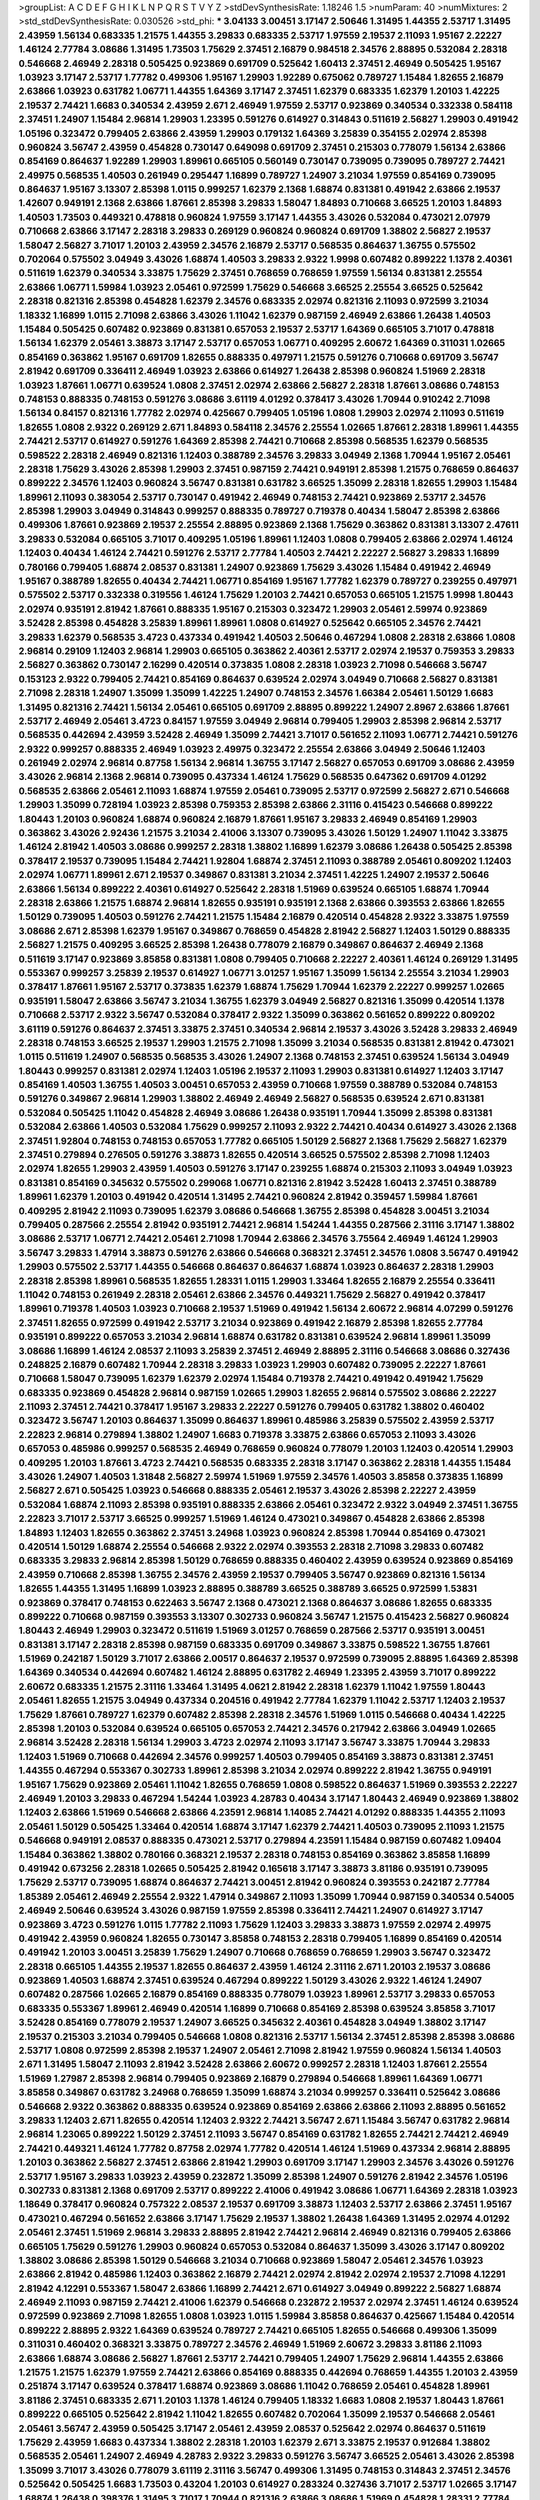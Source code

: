 >groupList:
A C D E F G H I K L
N P Q R S T V Y Z 
>stdDevSynthesisRate:
1.18246 1.5 
>numParam:
40
>numMixtures:
2
>std_stdDevSynthesisRate:
0.030526
>std_phi:
***
3.04133 3.00451 3.17147 2.50646 1.31495 1.44355 2.53717 1.31495 2.43959 1.56134
0.683335 1.21575 1.44355 3.29833 0.683335 2.53717 1.97559 2.19537 2.11093 1.95167
2.22227 1.46124 2.77784 3.08686 1.31495 1.73503 1.75629 2.37451 2.16879 0.984518
2.34576 2.88895 0.532084 2.28318 0.546668 2.46949 2.28318 0.505425 0.923869 0.691709
0.525642 1.60413 2.37451 2.46949 0.505425 1.95167 1.03923 3.17147 2.53717 1.77782
0.499306 1.95167 1.29903 1.92289 0.675062 0.789727 1.15484 1.82655 2.16879 2.63866
1.03923 0.631782 1.06771 1.44355 1.64369 3.17147 2.37451 1.62379 0.683335 1.62379
1.20103 1.42225 2.19537 2.74421 1.6683 0.340534 2.43959 2.671 2.46949 1.97559
2.53717 0.923869 0.340534 0.332338 0.584118 2.37451 1.24907 1.15484 2.96814 1.29903
1.23395 0.591276 0.614927 0.314843 0.511619 2.56827 1.29903 0.491942 1.05196 0.323472
0.799405 2.63866 2.43959 1.29903 0.179132 1.64369 3.25839 0.354155 2.02974 2.85398
0.960824 3.56747 2.43959 0.454828 0.730147 0.649098 0.691709 2.37451 0.215303 0.778079
1.56134 2.63866 0.854169 0.864637 1.92289 1.29903 1.89961 0.665105 0.560149 0.730147
0.739095 0.739095 0.789727 2.74421 2.49975 0.568535 1.40503 0.261949 0.295447 1.16899
0.789727 1.24907 3.21034 1.97559 0.854169 0.739095 0.864637 1.95167 3.13307 2.85398
1.0115 0.999257 1.62379 2.1368 1.68874 0.831381 0.491942 2.63866 2.19537 1.42607
0.949191 2.1368 2.63866 1.87661 2.85398 3.29833 1.58047 1.84893 0.710668 3.66525
1.20103 1.84893 1.40503 1.73503 0.449321 0.478818 0.960824 1.97559 3.17147 1.44355
3.43026 0.532084 0.473021 2.07979 0.710668 2.63866 3.17147 2.28318 3.29833 0.269129
0.960824 0.960824 0.691709 1.38802 2.56827 2.19537 1.58047 2.56827 3.71017 1.20103
2.43959 2.34576 2.16879 2.53717 0.568535 0.864637 1.36755 0.575502 0.702064 0.575502
3.04949 3.43026 1.68874 1.40503 3.29833 2.9322 1.9998 0.607482 0.899222 1.1378
2.40361 0.511619 1.62379 0.340534 3.33875 1.75629 2.37451 0.768659 0.768659 1.97559
1.56134 0.831381 2.25554 2.63866 1.06771 1.59984 1.03923 2.05461 0.972599 1.75629
0.546668 3.66525 2.25554 3.66525 0.525642 2.28318 0.821316 2.85398 0.454828 1.62379
2.34576 0.683335 2.02974 0.821316 2.11093 0.972599 3.21034 1.18332 1.16899 1.0115
2.71098 2.63866 3.43026 1.11042 1.62379 0.987159 2.46949 2.63866 1.26438 1.40503
1.15484 0.505425 0.607482 0.923869 0.831381 0.657053 2.19537 2.53717 1.64369 0.665105
3.71017 0.478818 1.56134 1.62379 2.05461 3.38873 3.17147 2.53717 0.657053 1.06771
0.409295 2.60672 1.64369 0.311031 1.02665 0.854169 0.363862 1.95167 0.691709 1.82655
0.888335 0.497971 1.21575 0.591276 0.710668 0.691709 3.56747 2.81942 0.691709 0.336411
2.46949 1.03923 2.63866 0.614927 1.26438 2.85398 0.960824 1.51969 2.28318 1.03923
1.87661 1.06771 0.639524 1.0808 2.37451 2.02974 2.63866 2.56827 2.28318 1.87661
3.08686 0.748153 0.748153 0.888335 0.748153 0.591276 3.08686 3.61119 4.01292 0.378417
3.43026 1.70944 0.910242 2.71098 1.56134 0.84157 0.821316 1.77782 2.02974 0.425667
0.799405 1.05196 1.0808 1.29903 2.02974 2.11093 0.511619 1.82655 1.0808 2.9322
0.269129 2.671 1.84893 0.584118 2.34576 2.25554 1.02665 1.87661 2.28318 1.89961
1.44355 2.74421 2.53717 0.614927 0.591276 1.64369 2.85398 2.74421 0.710668 2.85398
0.568535 1.62379 0.568535 0.598522 2.28318 2.46949 0.821316 1.12403 0.388789 2.34576
3.29833 3.04949 2.1368 1.70944 1.95167 2.05461 2.28318 1.75629 3.43026 2.85398
1.29903 2.37451 0.987159 2.74421 0.949191 2.85398 1.21575 0.768659 0.864637 0.899222
2.34576 1.12403 0.960824 3.56747 0.831381 0.631782 3.66525 1.35099 2.28318 1.82655
1.29903 1.15484 1.89961 2.11093 0.383054 2.53717 0.730147 0.491942 2.46949 0.748153
2.74421 0.923869 2.53717 2.34576 2.85398 1.29903 3.04949 0.314843 0.999257 0.888335
0.789727 0.719378 0.40434 1.58047 2.85398 2.63866 0.499306 1.87661 0.923869 2.19537
2.25554 2.88895 0.923869 2.1368 1.75629 0.363862 0.831381 3.13307 2.47611 3.29833
0.532084 0.665105 3.71017 0.409295 1.05196 1.89961 1.12403 1.0808 0.799405 2.63866
2.02974 1.46124 1.12403 0.40434 1.46124 2.74421 0.591276 2.53717 2.77784 1.40503
2.74421 2.22227 2.56827 3.29833 1.16899 0.780166 0.799405 1.68874 2.08537 0.831381
1.24907 0.923869 1.75629 3.43026 1.15484 0.491942 2.46949 1.95167 0.388789 1.82655
0.40434 2.74421 1.06771 0.854169 1.95167 1.77782 1.62379 0.789727 0.239255 0.497971
0.575502 2.53717 0.332338 0.319556 1.46124 1.75629 1.20103 2.74421 0.657053 0.665105
1.21575 1.9998 1.80443 2.02974 0.935191 2.81942 1.87661 0.888335 1.95167 0.215303
0.323472 1.29903 2.05461 2.59974 0.923869 3.52428 2.85398 0.454828 3.25839 1.89961
1.89961 1.0808 0.614927 0.525642 0.665105 2.34576 2.74421 3.29833 1.62379 0.568535
3.4723 0.437334 0.491942 1.40503 2.50646 0.467294 1.0808 2.28318 2.63866 1.0808
2.96814 0.29109 1.12403 2.96814 1.29903 0.665105 0.363862 2.40361 2.53717 2.02974
2.19537 0.759353 3.29833 2.56827 0.363862 0.730147 2.16299 0.420514 0.373835 1.0808
2.28318 1.03923 2.71098 0.546668 3.56747 0.153123 2.9322 0.799405 2.74421 0.854169
0.864637 0.639524 2.02974 3.04949 0.710668 2.56827 0.831381 2.71098 2.28318 1.24907
1.35099 1.35099 1.42225 1.24907 0.748153 2.34576 1.66384 2.05461 1.50129 1.6683
1.31495 0.821316 2.74421 1.56134 2.05461 0.665105 0.691709 2.88895 0.899222 1.24907
2.8967 2.63866 1.87661 2.53717 2.46949 2.05461 3.4723 0.84157 1.97559 3.04949
2.96814 0.799405 1.29903 2.85398 2.96814 2.53717 0.568535 0.442694 2.43959 3.52428
2.46949 1.35099 2.74421 3.71017 0.561652 2.11093 1.06771 2.74421 0.591276 2.9322
0.999257 0.888335 2.46949 1.03923 2.49975 0.323472 2.25554 2.63866 3.04949 2.50646
1.12403 0.261949 2.02974 2.96814 0.87758 1.56134 2.96814 1.36755 3.17147 2.56827
0.657053 0.691709 3.08686 2.43959 3.43026 2.96814 2.1368 2.96814 0.739095 0.437334
1.46124 1.75629 0.568535 0.647362 0.691709 4.01292 0.568535 2.63866 2.05461 2.11093
1.68874 1.97559 2.05461 0.739095 2.53717 0.972599 2.56827 2.671 0.546668 1.29903
1.35099 0.728194 1.03923 2.85398 0.759353 2.85398 2.63866 2.31116 0.415423 0.546668
0.899222 1.80443 1.20103 0.960824 1.68874 0.960824 2.16879 1.87661 1.95167 3.29833
2.46949 0.854169 1.29903 0.363862 3.43026 2.92436 1.21575 3.21034 2.41006 3.13307
0.739095 3.43026 1.50129 1.24907 1.11042 3.33875 1.46124 2.81942 1.40503 3.08686
0.999257 2.28318 1.38802 1.16899 1.62379 3.08686 1.26438 0.505425 2.85398 0.378417
2.19537 0.739095 1.15484 2.74421 1.92804 1.68874 2.37451 2.11093 0.388789 2.05461
0.809202 1.12403 2.02974 1.06771 1.89961 2.671 2.19537 0.349867 0.831381 3.21034
2.37451 1.42225 1.24907 2.19537 2.50646 2.63866 1.56134 0.899222 2.40361 0.614927
0.525642 2.28318 1.51969 0.639524 0.665105 1.68874 1.70944 2.28318 2.63866 1.21575
1.68874 2.96814 1.82655 0.935191 0.935191 2.1368 2.63866 0.393553 2.63866 1.82655
1.50129 0.739095 1.40503 0.591276 2.74421 1.21575 1.15484 2.16879 0.420514 0.454828
2.9322 3.33875 1.97559 3.08686 2.671 2.85398 1.62379 1.95167 0.349867 0.768659
0.454828 2.81942 2.56827 1.12403 1.50129 0.888335 2.56827 1.21575 0.409295 3.66525
2.85398 1.26438 0.778079 2.16879 0.349867 0.864637 2.46949 2.1368 0.511619 3.17147
0.923869 3.85858 0.831381 1.0808 0.799405 0.710668 2.22227 2.40361 1.46124 0.269129
1.31495 0.553367 0.999257 3.25839 2.19537 0.614927 1.06771 3.01257 1.95167 1.35099
1.56134 2.25554 3.21034 1.29903 0.378417 1.87661 1.95167 2.53717 0.373835 1.62379
1.68874 1.75629 1.70944 1.62379 2.22227 0.999257 1.02665 0.935191 1.58047 2.63866
3.56747 3.21034 1.36755 1.62379 3.04949 2.56827 0.821316 1.35099 0.420514 1.1378
0.710668 2.53717 2.9322 3.56747 0.532084 0.378417 2.9322 1.35099 0.363862 0.561652
0.899222 0.809202 3.61119 0.591276 0.864637 2.37451 3.33875 2.37451 0.340534 2.96814
2.19537 3.43026 3.52428 3.29833 2.46949 2.28318 0.748153 3.66525 2.19537 1.29903
1.21575 2.71098 1.35099 3.21034 0.568535 0.831381 2.81942 0.473021 1.0115 0.511619
1.24907 0.568535 0.568535 3.43026 1.24907 2.1368 0.748153 2.37451 0.639524 1.56134
3.04949 1.80443 0.999257 0.831381 2.02974 1.12403 1.05196 2.19537 2.11093 1.29903
0.831381 0.614927 1.12403 3.17147 0.854169 1.40503 1.36755 1.40503 3.00451 0.657053
2.43959 0.710668 1.97559 0.388789 0.532084 0.748153 0.591276 0.349867 2.96814 1.29903
1.38802 2.46949 2.46949 2.56827 0.568535 0.639524 2.671 0.831381 0.532084 0.505425
1.11042 0.454828 2.46949 3.08686 1.26438 0.935191 1.70944 1.35099 2.85398 0.831381
0.532084 2.63866 1.40503 0.532084 1.75629 0.999257 2.11093 2.9322 2.74421 0.40434
0.614927 3.43026 2.1368 2.37451 1.92804 0.748153 0.748153 0.657053 1.77782 0.665105
1.50129 2.56827 2.1368 1.75629 2.56827 1.62379 2.37451 0.279894 0.276505 0.591276
3.38873 1.82655 0.420514 3.66525 0.575502 2.85398 2.71098 1.12403 2.02974 1.82655
1.29903 2.43959 1.40503 0.591276 3.17147 0.239255 1.68874 0.215303 2.11093 3.04949
1.03923 0.831381 0.854169 0.345632 0.575502 0.299068 1.06771 0.821316 2.81942 3.52428
1.60413 2.37451 0.388789 1.89961 1.62379 1.20103 0.491942 0.420514 1.31495 2.74421
0.960824 2.81942 0.359457 1.59984 1.87661 0.409295 2.81942 2.11093 0.739095 1.62379
3.08686 0.546668 1.36755 2.85398 0.454828 3.00451 3.21034 0.799405 0.287566 2.25554
2.81942 0.935191 2.74421 2.96814 1.54244 1.44355 0.287566 2.31116 3.17147 1.38802
3.08686 2.53717 1.06771 2.74421 2.05461 2.71098 1.70944 2.63866 2.34576 3.75564
2.46949 1.46124 1.29903 3.56747 3.29833 1.47914 3.38873 0.591276 2.63866 0.546668
0.368321 2.37451 2.34576 1.0808 3.56747 0.491942 1.29903 0.575502 2.53717 1.44355
0.546668 0.864637 0.864637 1.68874 1.03923 0.864637 2.28318 1.29903 2.28318 2.85398
1.89961 0.568535 1.82655 1.28331 1.0115 1.29903 1.33464 1.82655 2.16879 2.25554
0.336411 1.11042 0.748153 0.261949 2.28318 2.05461 2.63866 2.34576 0.449321 1.75629
2.56827 0.491942 0.378417 1.89961 0.719378 1.40503 1.03923 0.710668 2.19537 1.51969
0.491942 1.56134 2.60672 2.96814 4.07299 0.591276 2.37451 1.82655 0.972599 0.491942
2.53717 3.21034 0.923869 0.491942 2.16879 2.85398 1.82655 2.77784 0.935191 0.899222
0.657053 3.21034 2.96814 1.68874 0.631782 0.831381 0.639524 2.96814 1.89961 1.35099
3.08686 1.16899 1.46124 2.08537 2.11093 3.25839 2.37451 2.46949 2.88895 2.31116
0.546668 3.08686 0.327436 0.248825 2.16879 0.607482 1.70944 2.28318 3.29833 1.03923
1.29903 0.607482 0.739095 2.22227 1.87661 0.710668 1.58047 0.739095 1.62379 1.62379
2.02974 1.15484 0.719378 2.74421 0.491942 0.491942 1.75629 0.683335 0.923869 0.454828
2.96814 0.987159 1.02665 1.29903 1.82655 2.96814 0.575502 3.08686 2.22227 2.11093
2.37451 2.74421 0.378417 1.95167 3.29833 2.22227 0.591276 0.799405 0.631782 1.38802
0.460402 0.323472 3.56747 1.20103 0.864637 1.35099 0.864637 1.89961 0.485986 3.25839
0.575502 2.43959 2.53717 2.22823 2.96814 0.279894 1.38802 1.24907 1.6683 0.719378
3.33875 2.63866 0.657053 2.11093 3.43026 0.657053 0.485986 0.999257 0.568535 2.46949
0.768659 0.960824 0.778079 1.20103 1.12403 0.420514 1.29903 0.409295 1.20103 1.87661
3.4723 2.74421 0.568535 0.683335 2.28318 3.17147 0.363862 2.28318 1.44355 1.15484
3.43026 1.24907 1.40503 1.31848 2.56827 2.59974 1.51969 1.97559 2.34576 1.40503
3.85858 0.373835 1.16899 2.56827 2.671 0.505425 1.03923 0.546668 0.888335 2.05461
2.19537 3.43026 2.85398 2.22227 2.43959 0.532084 1.68874 2.11093 2.85398 0.935191
0.888335 2.63866 2.05461 0.323472 2.9322 3.04949 2.37451 1.36755 2.22823 3.71017
2.53717 3.66525 0.999257 1.51969 1.46124 0.473021 0.349867 0.454828 2.63866 2.85398
1.84893 1.12403 1.82655 0.363862 2.37451 3.24968 1.03923 0.960824 2.85398 1.70944
0.854169 0.473021 0.420514 1.50129 1.68874 2.25554 0.546668 2.9322 2.02974 0.393553
2.28318 2.71098 3.29833 0.607482 0.683335 3.29833 2.96814 2.85398 1.50129 0.768659
0.888335 0.460402 2.43959 0.639524 0.923869 0.854169 2.43959 0.710668 2.85398 1.36755
2.34576 2.43959 2.19537 0.799405 3.56747 0.923869 0.821316 1.56134 1.82655 1.44355
1.31495 1.16899 1.03923 2.88895 0.388789 3.66525 0.388789 3.66525 0.972599 1.53831
0.923869 0.378417 0.748153 0.622463 3.56747 2.1368 0.473021 2.1368 0.864637 3.08686
1.82655 0.683335 0.899222 0.710668 0.987159 0.393553 3.13307 0.302733 0.960824 3.56747
1.21575 0.415423 2.56827 0.960824 1.80443 2.46949 1.29903 0.323472 0.511619 1.51969
3.01257 0.768659 0.287566 2.53717 0.935191 3.00451 0.831381 3.17147 2.28318 2.85398
0.987159 0.683335 0.691709 0.349867 3.33875 0.598522 1.36755 1.87661 1.51969 0.242187
1.50129 3.71017 2.63866 2.00517 0.864637 2.19537 0.972599 0.739095 2.88895 1.64369
2.85398 1.64369 0.340534 0.442694 0.607482 1.46124 2.88895 0.631782 2.46949 1.23395
2.43959 3.71017 0.899222 2.60672 0.683335 1.21575 2.31116 1.33464 1.31495 4.0621
2.81942 2.28318 1.62379 1.11042 1.97559 1.80443 2.05461 1.82655 1.21575 3.04949
0.437334 0.204516 0.491942 2.77784 1.62379 1.11042 2.53717 1.12403 2.19537 1.75629
1.87661 0.789727 1.62379 0.607482 2.85398 2.28318 2.34576 1.51969 1.0115 0.546668
0.40434 1.42225 2.85398 1.20103 0.532084 0.639524 0.665105 0.657053 2.74421 2.34576
0.217942 2.63866 3.04949 1.02665 2.96814 3.52428 2.28318 1.56134 1.29903 3.4723
2.02974 2.11093 3.17147 3.56747 3.33875 1.70944 3.29833 1.12403 1.51969 0.710668
0.442694 2.34576 0.999257 1.40503 0.799405 0.854169 3.38873 0.831381 2.37451 1.44355
0.467294 0.553367 0.302733 1.89961 2.85398 3.21034 2.02974 0.899222 2.81942 1.36755
0.949191 1.95167 1.75629 0.923869 2.05461 1.11042 1.82655 0.768659 1.0808 0.598522
0.864637 1.51969 0.393553 2.22227 2.46949 1.20103 3.29833 0.467294 1.54244 1.03923
4.28783 0.40434 3.17147 1.80443 2.46949 0.923869 1.38802 1.12403 2.63866 1.51969
0.546668 2.63866 4.23591 2.96814 1.14085 2.74421 4.01292 0.888335 1.44355 2.11093
2.05461 1.50129 0.505425 1.33464 0.420514 1.68874 3.17147 1.62379 2.74421 1.40503
0.739095 2.11093 1.21575 0.546668 0.949191 2.08537 0.888335 0.473021 2.53717 0.279894
4.23591 1.15484 0.987159 0.607482 1.09404 1.15484 0.363862 1.38802 0.780166 0.368321
2.19537 2.28318 0.748153 0.854169 0.363862 3.85858 1.16899 0.491942 0.673256 2.28318
1.02665 0.505425 2.81942 0.165618 3.17147 3.38873 3.81186 0.935191 0.739095 1.75629
2.53717 0.739095 1.68874 0.864637 2.74421 3.00451 2.81942 0.960824 0.393553 0.242187
2.77784 1.85389 2.05461 2.46949 2.25554 2.9322 1.47914 0.349867 2.11093 1.35099
1.70944 0.987159 0.340534 0.54005 2.46949 2.50646 0.639524 3.43026 0.987159 1.97559
2.85398 0.336411 2.74421 1.24907 0.614927 3.17147 0.923869 3.4723 0.591276 1.0115
1.77782 2.11093 1.75629 1.12403 3.29833 3.38873 1.97559 2.02974 2.49975 0.491942
2.43959 0.960824 1.82655 0.730147 3.85858 0.748153 2.28318 0.799405 1.16899 0.854169
0.420514 0.491942 1.20103 3.00451 3.25839 1.75629 1.24907 0.710668 0.768659 0.768659
1.29903 3.56747 0.323472 2.28318 0.665105 1.44355 2.19537 1.82655 0.864637 2.43959
1.46124 2.31116 2.671 1.20103 2.19537 3.08686 0.923869 1.40503 1.68874 2.37451
0.639524 0.467294 0.899222 1.50129 3.43026 2.9322 1.46124 1.24907 0.607482 0.287566
1.02665 2.16879 0.854169 0.888335 0.778079 1.03923 1.89961 2.53717 3.29833 0.657053
0.683335 0.553367 1.89961 2.46949 0.420514 1.16899 0.710668 0.854169 2.85398 0.639524
3.85858 3.71017 3.52428 0.854169 0.778079 2.19537 1.24907 3.66525 0.345632 2.40361
0.454828 3.04949 1.38802 3.17147 2.19537 0.215303 3.21034 0.799405 0.546668 1.0808
0.821316 2.53717 1.56134 2.37451 2.85398 2.85398 3.08686 2.53717 1.0808 0.972599
2.85398 2.19537 1.24907 2.05461 2.71098 2.81942 1.97559 0.960824 1.56134 1.40503
2.671 1.31495 1.58047 2.11093 2.81942 3.52428 2.63866 2.60672 0.999257 2.28318
1.12403 1.87661 2.25554 1.51969 1.27987 2.85398 2.96814 0.799405 0.923869 2.16879
0.279894 0.546668 1.89961 1.64369 1.06771 3.85858 0.349867 0.631782 3.24968 0.768659
1.35099 1.68874 3.21034 0.999257 0.336411 0.525642 3.08686 0.546668 2.9322 0.363862
0.888335 0.639524 0.923869 0.854169 2.63866 2.63866 2.11093 2.88895 0.561652 3.29833
1.12403 2.671 1.82655 0.420514 1.12403 2.9322 2.74421 3.56747 2.671 1.15484
3.56747 0.631782 2.96814 2.96814 1.23065 0.899222 1.50129 2.37451 2.11093 3.56747
0.854169 0.631782 1.82655 2.74421 2.74421 2.46949 2.74421 0.449321 1.46124 1.77782
0.87758 2.02974 1.77782 0.420514 1.46124 1.51969 0.437334 2.96814 2.88895 1.20103
0.363862 2.56827 2.37451 2.63866 2.81942 1.29903 0.691709 3.17147 1.29903 2.34576
3.43026 0.591276 2.53717 1.95167 3.29833 1.03923 2.43959 0.232872 1.35099 2.85398
1.24907 0.591276 2.81942 2.34576 1.05196 0.302733 0.831381 2.1368 0.691709 2.53717
0.899222 2.41006 0.491942 3.08686 1.06771 1.64369 2.28318 1.03923 1.18649 0.378417
0.960824 0.757322 2.08537 2.19537 0.691709 3.38873 1.12403 2.53717 2.63866 2.37451
1.95167 0.473021 0.467294 0.561652 2.63866 3.17147 1.75629 2.19537 1.38802 1.26438
1.64369 1.31495 2.02974 4.01292 2.05461 2.37451 1.51969 2.96814 3.29833 2.88895
2.81942 2.74421 2.96814 2.46949 0.821316 0.799405 2.63866 0.665105 1.75629 0.591276
1.29903 0.960824 0.657053 0.532084 0.864637 1.35099 3.43026 3.17147 0.809202 1.38802
3.08686 2.85398 1.50129 0.546668 3.21034 0.710668 0.923869 1.58047 2.05461 2.34576
1.03923 2.63866 2.81942 0.485986 1.12403 0.363862 2.16879 2.74421 2.02974 2.81942
2.02974 2.19537 2.71098 4.12291 2.81942 4.12291 0.553367 1.58047 2.63866 1.16899
2.74421 2.671 0.614927 3.04949 0.899222 2.56827 1.68874 2.46949 2.11093 0.987159
2.74421 2.41006 1.62379 0.546668 0.232872 2.19537 2.02974 2.37451 1.46124 0.639524
0.972599 0.923869 2.71098 1.82655 1.0808 1.03923 1.0115 1.59984 3.85858 0.864637
0.425667 1.15484 0.420514 0.899222 2.88895 2.9322 1.64369 0.639524 0.789727 2.74421
0.665105 1.82655 0.546668 0.499306 1.35099 0.311031 0.460402 0.368321 3.33875 0.789727
2.34576 2.46949 1.51969 2.60672 3.29833 3.81186 2.11093 2.63866 1.68874 3.08686
2.56827 1.87661 2.53717 2.74421 0.799405 1.24907 1.75629 2.96814 1.44355 2.63866
1.21575 1.21575 1.62379 1.97559 2.74421 2.63866 0.854169 0.888335 0.442694 0.768659
1.44355 1.20103 2.43959 0.251874 3.17147 0.639524 0.378417 1.68874 0.923869 3.08686
1.11042 0.768659 2.05461 0.454828 1.89961 3.81186 2.37451 0.683335 2.671 1.20103
1.1378 1.46124 0.799405 1.18332 1.6683 1.0808 2.19537 1.80443 1.87661 0.899222
0.665105 0.525642 2.81942 1.11042 1.82655 0.607482 0.702064 1.35099 2.19537 0.546668
2.05461 2.05461 3.56747 2.43959 0.505425 3.17147 2.05461 2.43959 2.08537 0.525642
2.02974 0.864637 0.511619 1.75629 2.43959 1.6683 0.437334 1.38802 2.28318 1.20103
1.62379 2.671 3.33875 2.19537 0.912684 1.38802 0.568535 2.05461 1.24907 2.46949
4.28783 2.9322 3.29833 0.591276 3.56747 3.66525 2.05461 3.43026 2.85398 1.35099
3.71017 3.43026 0.778079 3.61119 2.31116 3.56747 0.499306 1.31495 0.748153 0.314843
2.37451 2.34576 0.525642 0.505425 1.6683 1.73503 0.43204 1.20103 0.614927 0.283324
0.327436 3.71017 2.53717 1.02665 3.17147 1.68874 1.26438 0.398376 1.31495 3.71017
1.70944 0.821316 2.63866 3.08686 1.51969 0.454828 1.28331 2.77784 1.0115 0.485986
1.75629 1.11042 2.11093 0.748153 1.68874 0.899222 0.960824 0.831381 1.03923 4.01292
0.811372 0.449321 1.0808 0.665105 0.631782 1.75629 1.05196 2.96814 2.28318 0.721307
0.454828 0.591276 0.631782 2.9322 0.449321 2.63866 0.276505 2.41006 2.56827 1.46124
1.03923 1.62379 0.349867 1.0808 1.46124 2.11093 0.972599 3.29833 1.0808 0.657053
0.575502 0.399445 0.789727 2.1368 1.0808 0.831381 0.354155 0.821316 2.05461 2.40361
2.28318 2.02974 2.1368 2.31116 2.11093 1.56134 2.08537 2.37451 2.81942 2.40361
0.525642 0.546668 3.29833 1.51969 1.89961 0.553367 3.21034 0.631782 2.96814 0.999257
2.85398 1.12403 0.888335 1.40503 2.19537 1.40503 1.38802 0.525642 0.657053 0.437334
1.35099 3.4723 2.81942 3.71017 0.378417 2.85398 1.82655 0.384082 2.37451 2.37451
2.63866 0.739095 0.923869 2.9322 1.82655 2.43959 3.29833 2.19537 2.19537 0.683335
2.34576 3.71017 0.999257 0.393553 2.85398 0.799405 0.657053 1.16899 0.631782 0.888335
0.393553 2.25554 0.478818 2.19537 3.85858 2.85398 2.85398 0.639524 3.29833 1.82655
2.28318 3.4723 2.85398 1.64369 2.71098 2.00517 0.821316 3.04949 0.923869 1.03923
1.97559 2.53717 1.38802 1.89961 1.06771 0.340534 1.31495 0.821316 1.29903 2.85398
0.657053 3.17147 1.46124 2.25554 0.614927 2.74421 2.22227 2.71098 1.20103 1.12403
1.97559 2.02974 3.04949 0.311031 0.467294 2.63866 1.28331 0.864637 2.46949 2.81942
1.58047 3.04949 2.96814 0.591276 2.02974 0.87758 2.43959 2.37451 2.43959 3.17147
1.28331 1.46124 3.43026 1.42225 2.85398 2.74421 0.340534 1.50129 2.19537 3.4723
2.46949 4.12291 2.43959 4.0621 2.37451 2.28318 1.51969 2.96814 0.854169 0.739095
2.74421 0.40434 2.41006 0.923869 1.80443 0.607482 0.295447 1.9998 0.491942 0.393553
1.68874 1.29903 2.77784 0.383054 0.864637 3.21034 1.12403 0.710668 1.56134 0.960824
1.09404 0.949191 2.19537 0.349867 3.21034 1.36755 1.20103 2.71098 0.972599 2.34576
2.74421 2.22227 2.81942 2.16879 1.75629 1.46124 0.657053 2.53717 3.33875 2.74421
0.29109 0.960824 0.864637 1.62379 2.11093 2.28318 0.739095 0.888335 1.02665 1.51969
0.923869 1.87661 0.999257 0.888335 3.33875 2.96814 3.29833 1.71402 3.43026 1.64369
0.311031 1.0808 1.58047 2.56827 2.53717 3.29833 2.19537 2.53717 0.299068 3.01257
2.43959 1.03923 1.56134 1.42225 2.05461 1.58047 3.04949 0.639524 1.40503 0.972599
0.888335 0.323472 0.899222 2.19537 0.388789 0.759353 2.43959 1.80443 0.888335 1.75629
2.63866 0.378417 2.63866 1.75629 1.20103 1.11042 0.768659 2.85398 0.719378 2.63866
1.87661 3.04949 1.68874 1.06771 3.43026 0.768659 0.683335 0.987159 3.04949 1.56134
0.809202 0.748153 0.831381 2.85398 1.89961 0.935191 1.42225 1.40503 1.35099 2.56827
0.349867 0.525642 2.63866 1.0808 0.336411 0.935191 2.11093 0.854169 3.29833 0.864637
1.15484 1.62379 0.739095 2.28318 2.46949 2.19537 0.363862 0.378417 3.33875 0.647362
1.24907 4.17344 0.935191 0.831381 2.88895 1.51969 0.525642 2.60672 1.15484 1.77782
1.75629 2.8967 1.97559 2.77784 1.97559 1.24907 2.50646 2.9322 2.63866 1.58047
0.768659 2.08537 2.19537 3.13307 1.20103 2.81942 1.68874 2.37451 0.409295 1.75629
1.29903 2.96814 0.87758 0.467294 0.332338 0.768659 1.40503 1.95167 0.935191 1.24907
2.34576 2.43959 1.62379 3.08686 1.77782 1.23395 0.768659 2.34576 4.12291 0.665105
1.95167 2.63866 1.89961 0.987159 0.491942 2.74421 2.56827 1.62379 1.95167 1.77782
0.485986 2.28318 1.77782 0.505425 0.768659 1.06771 2.19537 0.631782 0.935191 1.62379
1.20103 1.06771 0.789727 3.29833 2.85398 3.33875 1.73503 0.568535 1.0115 0.420514
1.50129 1.80443 2.37451 3.04949 0.923869 1.47914 0.888335 1.1378 1.0808 2.37451
1.70944 1.40503 2.63866 1.26438 2.19537 2.71098 0.757322 0.923869 1.62379 0.269129
1.20103 3.38873 1.06771 0.960824 3.71017 2.9322 0.691709 0.923869 2.85398 0.683335
1.35099 1.80443 2.46949 1.15484 0.505425 1.68874 0.639524 0.442694 0.999257 0.485986
2.74421 0.420514 2.81188 1.62379 1.89961 1.47914 0.84157 1.75629 2.02974 2.53717
2.56827 0.525642 1.23395 2.19537 2.9322 0.525642 1.12403 0.598522 2.46949 3.24968
0.888335 1.80443 1.29903 0.683335 3.21034 3.56747 2.77784 2.74421 0.349867 3.08686
1.89961 0.702064 2.05461 1.68874 2.671 2.96814 2.9322 3.08686 1.80443 2.41006
0.789727 2.43959 2.74421 0.363862 0.899222 1.75629 1.46124 0.854169 2.50646 1.87661
3.33875 1.20103 0.799405 2.46949 2.19537 1.51969 1.68874 0.710668 1.15484 3.21034
2.11093 0.789727 0.710668 1.31495 0.739095 2.19537 3.04949 1.29903 1.46124 0.553367
0.393553 0.584118 1.18332 1.35099 2.56827 0.821316 1.14085 0.525642 1.95167 1.06771
2.28318 3.21034 0.647362 3.56747 0.854169 1.82655 0.675062 1.38802 3.17147 2.63866
3.08686 2.88895 0.302733 1.12403 1.24907 2.37451 2.74421 0.359457 0.388789 1.70944
1.56134 0.454828 0.276505 0.409295 1.03923 2.85398 2.63866 3.04949 3.17147 1.80443
2.08537 2.96814 1.0808 3.71017 3.71017 2.96814 2.05461 1.02665 2.37451 1.89961
0.923869 1.97559 0.546668 1.82655 2.43959 0.505425 3.04949 2.74421 3.38873 1.24907
0.485986 2.1368 3.21034 2.02974 1.20103 1.12403 1.46124 2.74421 0.399445 0.251874
1.33464 1.47914 0.409295 2.56827 1.95167 1.70944 2.81942 2.56827 1.64369 3.4723
0.442694 2.16879 2.96814 1.21575 0.831381 1.03923 1.89961 0.511619 2.25554 0.363862
0.987159 0.614927 0.591276 0.314843 3.4723 0.614927 0.799405 0.657053 0.710668 1.40503
1.6683 3.21034 3.17147 2.19537 3.96434 0.960824 1.36755 0.302733 3.17147 3.08686
2.63866 1.46124 2.53717 2.74421 3.17147 0.161199 0.799405 0.340534 0.323472 0.276505
2.96814 1.26438 1.06771 2.16879 0.768659 1.58047 2.85398 2.74421 0.614927 2.96814
2.85398 0.553367 0.505425 2.46949 2.85398 0.739095 0.449321 1.77782 0.657053 1.40503
3.17147 1.89961 0.568535 2.63866 2.56827 1.03923 1.20103 0.420514 2.43959 0.575502
0.768659 1.51969 0.43204 0.454828 3.29833 0.748153 2.25554 0.809202 2.28318 2.85398
0.359457 0.923869 1.75629 2.9322 2.74421 2.11093 1.56134 2.96814 1.0115 2.05461
3.71017 3.85858 1.26438 3.29833 3.21034 0.999257 0.442694 0.378417 0.768659 2.85398
2.85398 2.96814 0.614927 0.768659 1.35099 3.85858 2.74421 0.591276 2.43959 0.363862
1.40503 0.473021 2.34576 1.29903 0.657053 0.409295 0.497971 2.53717 2.74421 0.478818
1.80443 2.08537 3.08686 0.454828 0.999257 0.639524 2.85398 0.340534 2.43959 2.96814
0.420514 0.719378 0.525642 3.17147 0.437334 0.591276 3.17147 0.532084 1.95167 1.20103
0.420514 2.28318 1.31495 2.19537 1.29903 0.719378 3.29833 2.37451 0.683335 2.9322
3.29833 2.53717 0.739095 3.81186 3.08686 2.74421 0.54005 3.66525 2.25554 2.96814
0.935191 3.08686 2.56827 1.62379 0.393553 2.63866 1.62379 4.17344 2.28318 1.82655
0.639524 2.63866 1.87661 2.16879 0.683335 2.74421 1.89961 2.85398 1.20103 1.64369
1.68874 1.68874 3.29833 3.33875 1.87661 0.759353 1.26438 0.607482 1.20103 2.02974
2.19537 1.16899 1.0239 1.06771 3.13307 0.420514 1.44355 0.935191 1.84893 0.665105
0.657053 1.75629 1.15484 0.327436 2.31116 2.19537 0.383054 0.546668 0.491942 1.0808
1.15484 1.75629 0.454828 1.16899 1.11042 2.37451 2.74421 0.639524 2.28318 2.43959
0.799405 0.568535 0.614927 1.16899 2.19537 0.467294 0.467294 3.04949 0.485986 2.19537
2.56827 0.631782 1.35099 2.88895 2.96814 3.29833 0.799405 2.05461 2.9322 0.437334
0.987159 0.345632 0.923869 1.29903 2.63866 2.53717 2.05461 2.85398 3.52428 1.11042
1.23395 0.710668 1.12403 1.58047 1.18649 2.11093 2.28318 2.81942 0.363862 0.345632
0.809202 2.25554 1.44355 2.34576 0.473021 2.74421 2.34576 2.71098 2.28318 3.08686
1.36755 2.53717 0.491942 0.923869 1.75629 0.591276 1.03923 1.16899 2.77784 1.64369
1.82655 1.21575 0.420514 0.575502 2.40361 3.21034 2.11093 2.56827 1.15484 3.81186
0.525642 2.56827 1.97559 2.31116 2.74421 0.473021 0.511619 1.05196 1.44355 2.53717
2.77784 0.999257 0.485986 2.50646 0.363862 0.875233 0.373835 0.505425 1.29903 2.63866
2.11093 0.657053 2.85398 2.50646 2.56827 0.831381 1.58047 1.0808 0.864637 1.12403
3.04949 3.56747 0.568535 1.20103 0.739095 2.05461 0.614927 0.398376 0.349867 2.05461
0.888335 1.0808 1.24907 0.987159 0.899222 0.864637 1.68874 2.34576 3.08686 2.28318
2.85398 2.43959 0.568535 0.899222 0.332338 3.85858 0.923869 1.46124 3.08686 2.53717
0.591276 0.631782 2.46949 0.710668 2.08537 1.29903 3.4723 0.639524 2.56827 0.568535
3.17147 0.888335 2.63866 1.29903 2.02974 2.28318 1.21575 1.89961 2.59974 0.768659
1.70944 0.691709 3.33875 3.17147 1.82655 3.38873 3.04949 2.19537 1.35099 0.485986
2.671 1.40503 3.08686 1.89961 3.04949 2.77784 3.38873 0.591276 0.657053 2.11093
0.272427 1.77782 0.622463 2.85398 2.34576 0.923869 0.591276 0.525642 3.17147 2.81942
1.68874 1.31495 2.07979 0.748153 3.17147 1.9998 2.671 0.710668 2.9322 2.40361
3.04949 1.11042 0.665105 0.473021 3.33875 1.75629 2.1368 0.409295 2.85398 2.46949
2.37451 0.888335 1.70944 0.831381 2.11093 2.63866 0.683335 2.46949 0.248825 1.15484
0.935191 0.960824 2.671 2.56827 2.05461 1.28331 2.9322 0.960824 2.85398 1.38802
3.04949 3.52428 0.854169 3.08686 2.25554 2.60672 1.51969 1.82655 2.37451 0.505425
1.40503 1.35099 3.66525 1.24907 3.33875 0.657053 0.454828 0.525642 1.12403 0.491942
1.51969 3.17147 0.657053 0.393553 2.19537 0.683335 0.831381 0.614927 2.28318 2.74421
3.71017 2.46949 2.11093 2.46949 1.35099 0.473021 2.85398 2.34576 2.96814 0.349867
0.314843 1.75629 1.68874 0.683335 1.56134 3.71017 0.40434 2.43959 1.58047 0.624133
0.683335 0.314843 3.04949 1.16899 1.11042 2.85398 3.21034 0.639524 2.74421 1.6683
1.38802 1.9998 0.923869 3.17147 2.671 2.46949 0.912684 1.11042 0.354155 0.614927
2.19537 1.50129 0.442694 1.24907 1.87661 0.467294 2.77784 2.56827 3.71017 3.00451
1.89961 2.74421 3.04949 3.33875 2.11093 1.38802 3.08686 2.9322 2.74421 3.21034
3.21034 1.53831 0.821316 1.29903 0.575502 0.415423 2.63866 3.43026 1.11042 3.25839
4.17344 0.999257 1.20103 1.24907 0.363862 1.64369 0.614927 1.03923 2.40361 0.864637
0.614927 2.05461 1.40503 0.821316 2.37451 2.53717 1.28331 2.43959 3.01257 0.831381
0.665105 1.03923 2.37451 2.05461 1.02665 0.710668 0.748153 1.89961 0.511619 1.97559
1.97559 3.71017 2.11093 1.82655 1.0808 2.63866 0.525642 0.258778 2.63866 2.11093
0.336411 2.81942 3.56747 3.17147 1.03923 1.46124 0.683335 2.56827 0.691709 0.409295
3.04949 2.63866 2.05461 2.85398 1.51969 2.37451 0.532084 1.0808 0.821316 1.58047
0.730147 1.03923 0.420514 2.74421 1.87661 2.02974 1.29903 0.388789 2.71098 0.409295
1.95167 3.08686 3.29833 1.51969 2.34576 0.739095 0.960824 3.08686 2.56827 2.71098
2.28318 2.02974 1.12403 0.29109 0.359457 2.56827 0.546668 1.68874 2.9322 1.58047
1.11042 2.46949 1.50129 1.58047 2.71098 1.40503 3.43026 3.29833 1.84893 2.22227
1.03923 3.43026 0.614927 0.935191 0.768659 2.85398 3.29833 0.553367 3.33875 2.11093
0.491942 1.0808 0.388789 1.75629 1.11042 1.68874 2.56827 0.232872 1.21575 1.51969
1.62379 0.778079 0.258778 0.265871 0.691709 3.4723 1.29903 2.34576 2.28318 1.03923
0.799405 1.62379 1.20103 2.56827 2.96814 0.999257 3.04949 2.85398 1.35099 0.420514
1.50129 1.12403 0.960824 2.63866 2.28318 0.591276 0.485986 0.568535 1.31495 2.71098
1.80443 0.467294 1.95167 1.97559 1.03923 0.888335 1.82655 1.50129 2.74421 1.70944
1.03923 2.00517 0.675062 0.568535 2.46949 1.58047 2.96814 0.517889 2.74421 0.665105
3.29833 0.384082 1.28331 0.854169 3.75564 0.491942 0.923869 2.74421 0.378417 2.28318
1.35099 3.66525 2.81942 0.649098 2.63866 2.25554 0.864637 0.437334 3.33875 2.671
1.58047 1.56134 0.923869 2.43959 2.53717 2.63866 2.56827 1.46124 0.437334 1.56134
0.639524 0.614927 2.46949 1.75629 1.40503 0.710668 2.28318 0.561652 2.46949 1.38431
2.34576 1.84893 1.97559 2.11093 3.29833 2.25554 0.251874 2.28318 1.89961 0.935191
1.06771 2.02974 1.87661 2.85398 0.511619 2.16879 0.454828 2.02974 0.631782 2.28318
1.15484 3.17147 1.26438 0.899222 2.02974 2.19537 0.258778 0.383054 3.43026 0.778079
3.04949 0.607482 0.607482 3.33875 1.56134 4.17344 2.85398 1.89961 3.66525 1.58047
2.46949 1.84893 4.17344 0.363862 0.888335 2.77784 2.34576 0.831381 2.34576 0.739095
1.12403 1.38802 0.314843 2.28318 1.05196 1.82655 2.60672 0.546668 1.82655 1.24907
1.58047 0.349867 3.85858 1.68874 1.95167 0.460402 1.64369 1.95167 2.85398 0.442694
0.323472 1.51969 2.96814 2.74421 1.35099 0.359457 1.40503 3.43026 2.63866 1.11042
1.46124 0.378417 0.43204 1.6683 1.68874 0.607482 3.29833 1.51969 2.81942 0.568535
1.15484 0.683335 2.63866 3.43026 3.08686 2.63866 0.388789 1.68874 2.37451 3.21034
0.485986 0.454828 0.54005 1.97559 3.43026 3.61119 2.63866 2.11093 2.19537 2.53717
2.81942 2.96814 1.51969 2.43959 3.33875 2.56827 1.62379 3.43026 2.74421 3.43026
1.20103 3.37967 2.671 3.56747 3.21034 3.17147 0.972599 1.46124 0.591276 0.665105
2.37451 0.972599 2.11093 2.19537 0.923869 2.37451 0.29109 0.821316 2.96814 2.34576
0.854169 0.999257 1.40503 0.999257 1.29903 1.64369 0.614927 2.53717 2.9322 0.591276
1.84893 0.899222 0.584118 2.50646 0.491942 0.935191 1.33464 0.854169 1.87661 0.665105
0.923869 0.799405 3.04949 3.4723 0.683335 3.29833 2.8967 2.60672 3.04949 1.6683
3.71017 0.598522 1.24907 2.96814 1.58047 0.739095 2.671 1.73503 1.16899 0.683335
3.52428 0.336411 3.17147 1.35099 1.18649 2.46949 2.16879 2.74421 3.29833 1.56134
2.02974 1.15484 1.0808 4.51399 1.0115 0.631782 1.20103 1.75629 3.43026 3.61119
1.64369 2.71098 1.1378 0.511619 2.96814 1.21575 2.53717 0.639524 1.9998 0.657053
1.84893 2.11093 2.02974 3.12469 2.1368 1.15484 1.68874 0.710668 0.821316 2.31736
1.12403 0.485986 2.96814 0.525642 0.923869 3.04949 0.639524 0.258778 1.44355 2.19537
1.58047 1.95167 0.683335 3.04949 2.1368 1.12403 0.568535 1.64369 1.62379 3.17147
0.657053 3.08686 3.04949 2.37451 1.82655 1.12403 1.15484 2.28318 3.43026 0.349867
0.393553 0.999257 1.46124 1.33464 2.1368 2.96814 2.81942 2.43959 1.35099 0.622463
0.302733 1.24907 1.15484 0.875233 1.51969 2.28318 0.821316 0.639524 2.671 0.519278
2.11093 3.61119 1.11042 3.56747 3.90586 1.40503 0.467294 0.575502 1.06771 2.85398
0.739095 2.74421 1.03923 3.43026 1.20103 2.46949 0.614927 0.466044 2.19537 2.08537
0.683335 1.59984 0.778079 2.19537 1.89961 2.40361 3.43026 0.960824 0.935191 1.16899
1.24907 3.71017 1.64369 0.184042 1.0239 0.923869 1.40503 0.778079 2.53717 1.46124
2.88895 2.05461 2.25554 1.75629 3.08686 0.591276 1.29903 0.831381 2.85398 1.75629
0.425667 0.467294 2.28318 0.888335 1.33464 1.6683 2.19537 1.03923 0.639524 0.43204
1.40503 1.51969 0.358495 3.56747 0.700186 2.88895 0.710668 0.336411 0.327436 0.719378
2.63866 1.18649 2.37451 1.02665 0.598522 1.95167 2.11093 0.639524 1.50129 2.96814
2.9322 3.13307 3.04949 2.74421 2.9322 2.671 1.16899 0.553367 2.53717 1.50129
2.63866 2.28318 1.21575 0.710668 0.864637 0.831381 2.63866 0.719378 0.864637 0.393553
2.53717 3.66525 0.363862 1.70944 1.24907 3.21034 1.31495 3.29833 2.96814 0.584118
2.74421 3.29833 1.29903 2.43959 2.71098 0.467294 2.53717 0.467294 0.505425 0.657053
1.70944 3.4723 0.306443 1.24907 2.1368 0.639524 0.420514 2.05461 0.420514 0.614927
2.81942 0.327436 1.62379 3.96434 1.20103 0.999257 1.12403 0.373835 1.40503 1.62379
2.9322 1.51969 0.683335 1.68874 3.33875 1.26438 2.96814 2.46949 1.89961 0.748153
0.799405 2.02974 0.363862 0.215303 4.28783 0.607482 2.28318 1.0115 0.799405 0.923869
0.340534 0.691709 1.95167 0.683335 2.74421 2.74421 2.671 0.854169 0.437334 0.425667
0.319556 0.683335 0.505425 3.4723 3.61119 2.46949 3.43026 3.38873 0.460402 2.74421
1.80443 1.62379 0.831381 2.74421 1.50129 0.987159 2.63866 2.63866 2.63866 0.854169
1.40503 1.60413 2.77784 3.29833 0.314843 2.46949 0.207022 1.70944 0.639524 3.56747
1.11042 1.60413 1.12403 2.1368 2.02974 2.77784 1.97559 2.74421 2.05461 1.40503
3.04949 0.854169 3.25839 2.63866 2.25554 0.657053 0.340534 2.88895 2.46949 2.28318
0.399445 2.08537 1.50129 0.532084 0.215303 0.525642 2.46949 1.09404 1.35099 3.71017
1.51969 0.561652 2.63866 1.24907 2.74421 1.58047 0.972599 0.349867 1.70944 3.38873
2.81942 2.16879 0.888335 0.710668 3.17147 0.710668 0.639524 0.29109 1.56134 1.62379
2.16879 1.62379 2.02974 1.50129 2.63866 3.21034 4.01292 2.96814 3.04949 2.28318
1.0808 2.88895 2.63866 3.29833 3.01257 1.95167 2.74421 2.71098 0.960824 1.02665
0.84157 2.11093 0.491942 2.9322 3.33875 1.09698 3.66525 3.43026 0.639524 2.63866
3.56747 3.17147 1.50129 1.0808 2.85398 1.95167 0.409295 1.35099 1.20103 1.01422
1.0808 0.821316 2.74421 1.68874 2.11093 2.1368 1.12403 0.525642 1.23395 0.923869
2.19537 0.473021 3.29833 1.20103 1.54244 3.29833 2.11093 3.17147 2.56827 0.665105
0.336411 0.40434 0.546668 1.03923 0.987159 2.11093 2.11093 2.37451 1.6683 1.75629
1.56134 1.38802 3.08686 2.63866 2.74421 0.368321 1.87661 1.38802 1.56134 1.0808
1.24907 1.68874 3.08686 0.336411 3.04949 3.33875 2.671 1.51969 3.21034 3.96434
0.546668 3.04949 2.74421 2.53717 1.84893 1.26438 1.46124 1.31495 1.40503 2.671
1.50129 1.47914 0.568535 1.20103 2.34576 2.63866 2.85398 3.29833 3.4723 2.96814
2.96814 2.19537 2.71098 0.478818 1.0808 1.87661 1.56134 0.323472 1.0808 3.17147
0.598522 0.789727 1.0808 2.1368 1.21575 0.759353 2.05461 2.05461 1.0808 1.68874
0.987159 2.85398 3.56747 0.854169 2.56827 2.53717 1.35099 2.11093 1.44355 3.43026
1.77782 0.87758 1.35099 1.16899 3.43026 2.02974 0.719378 2.43959 0.409295 2.43959
0.478818 0.467294 2.19537 0.607482 1.03923 1.80443 1.62379 0.454828 1.0115 2.63866
1.24907 1.35099 0.505425 4.58156 0.719378 2.02974 0.739095 0.657053 0.748153 3.04949
0.739095 2.63866 1.59984 1.0808 0.899222 1.26438 2.85398 2.63866 1.06771 0.987159
1.03923 1.82655 1.51969 2.71098 2.81942 0.591276 2.1368 2.43959 1.29903 3.43026
1.16899 0.999257 0.888335 0.415423 0.683335 1.16899 2.8967 1.12403 1.35099 1.0115
0.302733 0.378417 2.46949 0.336411 2.00517 3.29833 0.425667 2.71098 1.62379 1.15175
2.16879 2.19537 1.20103 2.37451 2.96814 1.64369 3.08686 1.85389 0.768659 3.17147
2.05461 1.89961 0.657053 2.74421 0.399445 1.9998 0.831381 1.50129 0.768659 2.63866
1.95167 2.85398 0.831381 1.64369 3.56747 2.60672 0.485986 3.29833 2.74421 0.730147
0.831381 1.06771 2.81942 0.40434 1.77782 2.05461 1.28331 2.9322 2.11093 2.02974
1.64369 2.40361 1.62379 1.11042 3.56747 1.82655 0.864637 0.40434 0.831381 1.87661
0.888335 2.11093 1.0808 0.683335 0.949191 2.85398 0.478818 0.657053 1.44355 1.73503
2.85398 0.899222 3.17147 2.19537 0.923869 0.311031 0.473021 2.05461 2.16879 3.56747
2.34576 1.46124 1.89961 2.37451 3.24968 0.960824 0.388789 1.75629 0.420514 1.12403
1.03923 2.05461 3.08686 0.232872 2.43959 0.778079 3.43026 0.546668 1.42225 2.28318
2.37451 0.437334 2.28318 2.77784 0.923869 0.710668 1.40503 2.31116 1.6683 0.359457
1.64369 2.53717 2.28318 0.960824 3.25839 0.473021 1.53831 2.11093 0.799405 3.17147
1.24907 1.68874 0.748153 0.665105 2.77784 2.46949 0.448119 2.02974 0.591276 2.56827
0.631782 1.24907 1.21575 2.28318 3.17147 0.748153 1.26438 2.50646 0.409295 1.73503
0.319556 2.53717 0.854169 0.739095 2.1368 1.58047 0.591276 0.568535 1.29903 0.614927
0.299068 1.50129 2.63866 0.546668 0.248825 0.899222 1.24907 1.20103 3.81186 2.19537
1.46124 2.81942 1.06485 2.50646 0.935191 1.35099 2.02974 1.09404 1.20103 1.70944
3.33875 2.671 2.25554 1.87661 1.95167 2.77784 3.04949 0.363862 1.0115 2.25554
2.34576 2.28318 0.591276 1.46124 1.21575 2.81942 2.34576 1.29903 0.363862 2.43959
0.999257 1.75629 0.960824 1.9998 2.56827 2.31116 2.96814 0.821316 2.56827 1.03923
1.06771 2.41006 0.960824 2.28318 0.665105 2.46949 2.05461 1.03923 1.80443 1.44355
3.21034 2.05461 1.89961 0.622463 3.75564 2.96814 3.04949 2.31736 1.89961 1.75629
2.11093 2.77784 2.28318 1.20103 2.9322 2.96814 1.29903 2.22227 0.683335 1.21575
0.972599 1.80443 3.21034 1.03923 1.29903 2.63866 2.85398 1.97559 4.01292 3.25839
0.327436 2.22227 2.19537 2.40361 0.287566 3.56747 1.12403 0.454828 2.74421 2.43959
2.9322 1.29903 1.38802 3.61119 1.82655 0.831381 2.50646 1.62379 0.949191 2.53717
2.40361 0.999257 3.08686 2.85398 2.46949 2.671 3.85858 1.44355 1.97559 1.82655
1.16899 0.702064 1.75629 0.768659 0.748153 3.52428 3.71017 1.97559 2.25554 0.511619
1.92289 0.789727 1.75629 0.40434 1.29903 2.9322 1.62379 0.607482 2.671 3.33875
0.888335 1.56134 0.888335 4.12291 3.71017 1.20103 2.9322 0.393553 3.56747 2.74421
2.11093 0.605857 2.37451 2.25554 2.56827 2.71098 1.46124 1.26438 1.11042 0.854169
0.437334 1.51969 2.37451 1.87661 1.95167 1.46124 3.09514 2.43959 3.04949 1.20103
3.08686 2.19537 3.38873 3.43026 2.05461 1.51969 2.85398 2.28318 2.56827 0.683335
0.960824 2.63866 2.96814 2.56827 1.0808 1.75629 2.19537 2.46949 0.739095 2.63866
2.43959 1.95167 1.44355 2.96814 2.05461 0.398376 0.639524 0.409295 0.473021 3.29833
1.97559 3.08686 1.46124 2.19537 1.95167 0.665105 2.71098 2.28318 1.44355 1.56134
2.63866 3.04949 1.62379 2.85398 0.999257 1.44355 1.31495 2.43959 1.87661 0.821316
3.17147 1.46124 3.25839 1.87661 1.20103 0.454828 2.71098 2.16299 1.82655 1.35099
0.388789 3.04949 1.89961 2.11093 0.657053 3.08686 2.85398 0.864637 3.00451 2.63866
1.77782 0.420514 2.56827 3.08686 2.02974 2.74421 0.639524 1.87661 3.43026 3.04949
2.37451 1.82655 1.64369 0.854169 1.84893 1.05196 2.43959 0.631782 1.92804 2.85398
2.43959 2.9322 0.553367 0.639524 2.11093 1.70944 0.614927 2.96814 0.473021 0.639524
1.16899 0.739095 2.74421 2.37451 2.34576 2.02974 3.08686 2.11093 1.05196 0.864637
0.864637 2.88895 0.485986 2.19537 3.61119 1.20103 0.739095 1.03923 2.46949 1.97559
2.85398 2.77784 0.768659 1.29903 1.51969 2.19537 0.345632 2.16879 3.17147 2.19537
0.299068 2.671 1.75629 2.74421 1.29903 1.35099 3.29833 1.1378 2.34576 3.04949
0.789727 1.20103 2.37451 0.710668 0.759353 1.40503 1.64369 0.311031 1.35099 2.74421
2.9322 0.946652 1.51969 0.759353 1.92289 2.60672 0.799405 0.972599 0.759353 1.20103
0.702064 1.46124 0.768659 1.06771 0.739095 2.53717 2.74421 0.505425 1.24907 1.12403
0.665105 1.36755 2.74421 1.03923 2.40361 1.75629 0.525642 2.34576 1.38802 2.85398
0.420514 0.553367 1.51969 1.75629 1.82655 0.437334 0.739095 3.43026 2.46949 1.68874
2.02974 2.1368 0.511619 2.9322 1.03923 0.710668 3.29833 2.19537 3.85858 0.598522
0.730147 2.671 2.56827 2.56827 0.553367 3.08686 2.02974 0.768659 0.999257 1.16899
3.81186 0.272427 0.614927 1.11042 1.40503 1.89961 0.378417 0.584118 1.58047 2.28318
2.19537 2.85398 3.29833 2.16879 0.525642 4.23591 0.283324 3.04949 0.393553 2.19537
2.43959 1.68874 2.85398 0.368321 3.56747 1.26438 2.53717 0.691709 0.960824 3.21034
0.854169 0.899222 0.239255 3.96434 2.02974 2.11093 1.92289 1.95167 2.56827 2.1368
1.42225 1.42225 0.730147 0.287566 1.11042 0.748153 3.33875 1.58047 2.05461 4.01292
0.831381 2.56827 0.323472 2.60672 0.525642 2.08537 2.56827 1.06771 2.96814 0.768659
3.38873 1.58047 3.04949 3.85858 2.11093 0.336411 1.62379 3.12469 2.19537 2.02974
1.51969 1.75629 3.29833 2.60672 0.657053 2.1368 1.95167 1.77782 2.81942 0.29109
2.05461 3.17147 0.854169 2.9322 0.473021 2.11093 1.56134 2.63866 3.29833 3.38873
1.60413 2.8967 0.809202 0.598522 0.972599 0.631782 0.591276 2.53717 0.591276 1.11042
3.04949 0.561652 2.9322 0.373835 2.37451 0.702064 0.864637 2.19537 0.854169 0.363862
1.24907 0.442694 0.437334 4.82322 0.821316 2.34576 2.63866 1.62379 0.591276 0.258778
1.47914 2.11093 1.82655 1.35099 2.63866 0.831381 1.50129 2.56827 0.987159 1.1378
0.491942 0.532084 0.43204 0.491942 2.63866 1.14085 0.393553 2.96814 1.21575 3.66525
0.935191 1.75629 4.01292 2.85398 0.748153 2.28318 0.546668 3.21034 0.719378 0.388789
0.657053 2.85398 2.28318 3.04949 0.532084 2.9322 1.02665 0.336411 1.82655 0.323472
2.96814 2.671 1.40503 0.40434 2.671 0.864637 2.63866 0.639524 1.0115 1.16899
2.53717 0.691709 2.9322 1.51969 0.710668 3.81186 3.81186 2.11093 1.35099 2.1368
1.51969 1.11042 0.614927 0.683335 3.96434 2.50646 2.63866 0.639524 1.89961 1.12403
2.96814 0.179132 1.95167 1.20103 0.473021 0.248825 2.43959 0.864637 0.657053 0.491942
0.665105 2.25554 0.854169 1.11042 3.21034 1.51969 0.972599 2.77784 2.31116 1.26438
0.657053 2.53717 0.710668 1.51969 3.08686 3.48161 1.50129 1.24907 2.71098 2.1368
2.00517 2.46949 0.972599 0.349867 2.671 0.485986 0.960824 2.02974 2.53717 2.02974
0.532084 0.809202 2.37451 0.719378 0.460402 0.768659 0.728194 0.409295 0.485986 0.454828
2.9322 2.02974 0.332338 2.37451 1.75629 0.987159 1.24907 1.58047 0.399445 2.43959
0.748153 0.899222 4.28783 2.60672 3.71017 0.923869 1.58047 1.1378 1.51969 4.01292
0.442694 0.999257 0.899222 2.05461 1.95167 3.08686 3.29833 2.81942 3.29833 2.49975
0.799405 
>categories:
0 0
1 0
>mixtureAssignment:
0 0 0 1 0 0 0 0 0 0 0 1 0 1 0 1 1 1 0 1 0 0 1 0 1 0 0 0 1 0 1 1 1 0 0 0 0 0 1 1 0 0 0 1 0 0 0 1 1 0
0 0 1 1 0 0 1 0 0 0 0 0 0 0 0 0 0 1 0 0 1 0 0 0 1 0 1 0 1 0 0 0 0 0 0 0 0 1 0 1 0 0 1 0 0 0 1 0 0 0
0 0 1 0 0 0 0 0 0 1 1 0 0 0 1 0 1 1 1 1 1 1 0 0 1 0 1 0 1 0 0 1 1 1 1 0 0 1 1 1 1 1 1 1 0 0 0 1 1 0
0 1 0 0 1 1 0 0 1 0 0 0 0 1 0 0 1 0 1 0 1 1 1 1 0 0 1 0 1 0 1 0 0 1 1 0 1 0 1 1 0 1 0 1 0 0 0 1 0 0
0 0 1 0 1 0 0 1 0 1 1 0 1 1 1 0 0 0 1 0 1 0 0 0 0 0 1 0 0 0 1 0 1 0 1 0 1 0 1 0 1 1 0 1 0 1 0 0 0 1
0 0 1 0 1 0 1 1 0 1 1 1 1 0 0 1 0 0 1 0 0 0 0 0 1 1 1 1 1 0 1 0 1 0 1 1 1 1 0 0 1 1 1 0 1 0 1 0 0 0
1 0 0 0 1 1 1 0 0 0 1 0 1 0 1 1 1 1 1 1 1 0 0 1 1 1 1 1 0 1 1 0 0 1 1 0 0 0 0 0 0 0 1 1 1 1 0 1 0 0
0 0 1 0 0 0 1 0 0 1 0 0 1 1 0 0 0 1 0 1 0 0 0 0 1 1 1 0 1 0 0 0 1 0 0 1 1 0 0 0 1 0 0 1 0 0 1 1 0 0
0 0 0 1 0 0 1 0 1 0 0 1 0 1 1 0 1 1 1 0 0 1 0 0 0 1 0 0 1 0 0 0 1 0 0 0 1 1 1 0 0 0 0 0 1 0 0 1 0 0
0 1 1 1 0 1 0 0 1 1 1 0 1 0 1 0 1 0 0 1 0 1 0 0 1 0 1 0 1 0 1 1 0 1 1 0 0 0 1 1 0 0 1 1 1 0 0 0 0 0
1 1 1 0 0 1 0 0 0 1 0 0 0 0 1 1 0 1 1 0 1 0 0 0 0 0 0 1 0 0 1 0 0 1 0 1 0 0 1 0 0 1 0 1 0 0 1 0 1 1
0 0 0 0 0 0 1 0 0 0 1 0 0 1 1 1 0 0 0 0 1 1 1 0 0 0 0 0 0 0 0 0 0 1 0 0 0 1 0 1 1 1 0 0 1 0 0 1 1 0
1 1 1 1 0 0 0 1 0 1 0 1 0 1 0 0 0 0 1 0 0 1 1 0 0 0 1 0 1 0 1 1 0 0 0 1 1 1 0 1 0 0 1 0 0 0 0 1 1 1
1 1 0 0 0 0 1 1 1 1 0 1 0 1 0 1 0 1 0 1 0 0 0 1 0 0 0 1 1 0 1 0 0 1 0 1 0 1 1 1 1 0 0 1 1 1 1 0 0 1
0 1 1 0 1 0 0 1 0 1 0 1 0 1 1 1 1 0 0 0 1 0 1 0 0 0 1 1 1 0 1 0 0 0 0 0 1 1 0 1 0 0 1 1 0 0 0 0 0 0
1 1 0 0 1 0 1 0 0 1 0 0 0 1 0 0 1 1 0 0 0 0 0 0 0 1 0 1 1 1 0 1 0 0 1 1 0 0 1 0 0 0 0 0 0 0 0 1 0 0
0 0 1 1 0 0 1 1 0 0 0 0 0 0 0 0 0 0 0 1 1 0 0 0 1 1 1 0 0 1 0 0 1 0 0 0 0 1 1 0 0 1 0 1 0 0 0 0 0 0
0 0 0 0 1 1 0 1 1 1 1 0 1 0 0 0 1 0 0 0 0 0 1 0 1 0 1 0 1 0 0 1 0 1 0 0 0 0 0 1 0 1 1 0 0 0 0 0 1 0
1 1 0 0 1 0 0 0 0 1 0 0 1 0 1 1 0 0 1 1 0 0 1 0 0 1 1 0 1 1 1 0 1 0 0 0 1 1 0 1 1 1 1 0 0 1 0 1 0 1
0 0 0 0 1 1 1 0 1 0 1 0 1 0 0 0 0 1 0 1 1 1 0 1 0 1 0 1 0 1 0 0 0 1 1 0 0 0 0 0 1 0 1 0 0 1 1 1 1 0
1 1 0 0 0 1 0 0 1 0 1 1 1 0 0 0 1 0 0 0 1 0 1 1 1 1 0 1 1 1 0 1 0 0 1 0 1 0 0 0 0 0 0 0 1 0 0 0 0 1
1 0 0 1 1 0 1 1 1 1 0 1 0 1 0 0 1 1 1 0 0 0 0 1 0 0 0 1 0 1 0 0 1 1 0 0 0 0 0 0 0 0 0 0 0 0 0 0 0 0
0 0 0 0 1 0 0 0 1 0 0 1 0 0 1 0 0 1 0 0 0 0 0 1 1 0 0 1 1 1 1 1 1 1 1 0 1 1 0 0 0 1 0 0 1 1 1 1 0 1
1 0 0 1 1 0 1 1 0 1 0 1 1 0 0 0 0 0 0 0 1 1 1 0 1 1 1 0 0 0 0 0 0 0 0 0 1 0 1 1 1 1 1 0 0 1 0 0 1 1
0 1 1 0 0 1 1 0 0 0 1 0 0 0 0 1 0 1 1 1 1 1 1 1 1 0 0 0 1 0 1 0 0 0 0 0 1 0 0 0 0 1 1 1 0 1 0 0 1 0
0 0 1 0 0 1 0 0 0 0 0 1 1 0 1 1 1 1 0 1 0 1 0 0 1 0 0 1 0 1 0 0 1 1 0 0 1 0 1 1 0 1 1 1 0 0 0 0 0 1
1 0 1 0 0 0 1 0 0 1 1 0 1 1 1 0 0 0 0 1 1 1 1 0 1 1 0 0 0 0 0 0 0 1 0 0 0 0 0 0 0 0 0 0 0 0 0 1 0 0
0 0 1 0 1 0 1 0 1 1 1 0 0 1 1 0 1 1 0 0 1 1 0 1 0 0 0 0 0 1 1 1 0 0 1 0 0 1 0 1 0 1 1 0 1 1 1 1 0 1
0 1 1 1 0 1 0 0 0 1 0 0 0 0 1 1 0 0 0 0 1 1 0 1 1 0 1 0 0 1 0 0 0 1 0 0 0 0 1 0 0 0 0 1 0 0 0 1 1 1
0 1 0 1 0 0 0 0 0 0 1 1 0 0 0 0 1 0 0 1 1 1 1 0 0 1 0 1 1 1 1 1 1 0 1 0 0 0 1 0 1 1 1 1 1 1 0 0 0 0
0 0 0 1 1 1 0 1 0 1 0 0 0 0 1 1 0 0 0 0 0 0 0 1 0 1 0 1 0 0 1 0 0 0 0 1 0 0 0 0 0 0 1 0 0 0 0 0 0 0
0 0 0 0 1 0 1 1 1 1 0 0 0 0 1 0 0 1 1 0 1 1 0 0 0 0 0 1 1 1 0 0 1 0 1 0 1 0 0 0 0 0 1 1 0 0 1 1 0 0
0 0 0 1 0 1 0 0 0 0 1 1 0 1 1 1 0 1 1 0 1 1 1 1 1 0 0 0 0 0 1 0 0 1 1 0 0 1 1 0 1 1 0 0 0 0 1 0 1 0
1 0 0 0 0 0 0 1 1 1 1 0 1 0 1 0 1 1 0 0 0 0 0 1 0 1 1 0 1 0 0 1 0 1 0 0 0 0 1 1 0 1 1 1 0 1 0 1 1 0
1 0 0 0 0 1 0 1 1 0 0 1 1 0 0 0 0 1 1 1 0 0 1 1 1 1 1 0 1 0 0 0 0 1 0 1 1 0 0 0 1 0 0 0 1 0 1 1 0 0
1 0 1 1 0 1 0 0 1 1 0 1 1 1 0 1 1 0 0 1 1 0 0 0 0 0 1 0 0 0 0 1 1 1 1 0 0 0 0 0 0 1 0 0 0 0 0 0 0 1
0 0 1 0 1 0 0 1 1 1 1 0 0 0 1 0 0 1 1 0 0 0 1 1 0 0 0 0 1 1 0 1 0 0 1 0 0 0 1 0 1 0 0 1 1 1 1 1 1 0
1 1 1 0 1 0 0 0 1 0 0 0 0 0 1 1 1 0 0 0 1 1 0 0 0 0 0 0 1 0 1 0 1 0 1 1 1 0 0 0 0 1 0 0 0 0 0 0 1 0
0 0 1 0 0 0 0 1 0 0 0 0 1 0 1 0 1 1 0 0 1 0 1 1 0 1 1 0 1 0 0 1 0 1 0 0 0 0 0 1 0 0 0 0 1 1 0 1 0 0
1 1 0 0 0 0 0 0 0 1 1 1 0 0 0 0 1 0 1 0 1 0 1 0 1 1 0 0 0 1 0 0 0 0 1 0 0 0 0 0 1 0 0 0 0 1 0 1 1 1
0 1 0 0 0 0 0 0 1 1 1 1 1 1 0 0 1 0 0 0 0 0 1 1 0 1 1 0 0 1 1 1 1 1 0 0 0 0 1 0 1 0 0 1 0 1 1 0 0 0
1 0 1 0 1 1 1 1 1 1 0 1 0 1 1 1 0 1 1 1 1 1 1 1 0 0 1 1 0 1 1 1 0 0 0 0 1 1 0 1 1 1 1 1 1 1 0 0 1 1
0 1 1 1 1 0 0 0 0 1 1 0 1 0 1 1 0 0 0 0 0 1 0 0 1 0 0 0 0 0 1 1 0 1 0 0 1 1 1 0 0 0 0 0 1 0 0 1 0 1
0 0 0 0 1 0 1 1 0 1 1 1 0 0 0 0 0 0 0 1 1 0 0 0 0 1 0 0 0 0 0 0 0 0 0 0 0 0 0 0 0 0 1 1 0 0 0 0 0 1
0 0 0 1 0 1 1 0 1 1 1 1 1 1 0 0 1 0 0 0 1 1 0 1 1 0 0 1 0 0 1 1 0 0 1 0 0 0 1 0 0 0 0 1 0 1 0 1 0 1
0 1 0 0 0 0 0 0 0 0 0 1 0 0 1 0 1 1 1 0 0 0 0 0 0 0 1 0 0 0 0 1 1 0 1 0 1 0 0 0 0 1 1 1 0 0 1 0 0 1
0 1 0 1 0 1 0 0 0 0 1 0 0 0 0 0 1 0 0 1 1 0 1 0 1 0 1 0 1 0 0 1 0 0 0 1 0 1 0 0 0 0 0 0 0 1 1 0 1 1
1 1 0 0 1 0 1 1 1 0 0 0 0 0 0 0 1 0 0 1 1 0 0 1 1 0 1 0 1 0 1 0 1 1 0 1 1 1 0 1 0 0 1 0 0 1 1 0 0 0
0 0 0 1 0 1 1 1 0 1 1 1 0 0 1 1 1 1 0 0 1 0 1 0 0 1 0 0 0 0 0 0 1 0 1 1 0 0 0 0 0 0 1 0 0 0 0 0 1 0
0 1 1 1 1 1 1 0 1 1 0 1 1 1 1 1 1 1 1 0 0 0 1 1 1 1 0 1 0 0 0 0 1 0 0 0 1 1 0 0 1 1 0 0 0 0 0 0 0 1
1 0 0 1 0 0 0 0 0 1 1 0 1 0 0 1 1 1 0 0 0 0 1 0 0 1 0 0 1 1 0 1 0 0 0 1 1 1 0 1 0 0 0 1 0 1 1 0 0 0
1 1 1 0 1 0 0 1 1 1 0 1 0 1 1 1 0 0 1 0 1 1 0 0 0 1 0 1 0 0 0 0 1 0 1 1 1 1 0 0 1 1 1 0 0 1 0 0 0 0
0 0 0 0 0 0 0 0 0 1 1 0 0 0 1 0 0 0 1 1 0 1 0 0 1 0 0 0 1 1 0 0 0 0 0 1 0 0 0 0 1 1 1 1 0 0 1 1 1 1
1 0 0 0 0 1 1 0 0 0 0 0 0 0 0 1 0 0 1 0 0 1 0 0 0 1 1 0 1 0 0 0 0 1 0 1 1 0 0 0 1 0 0 1 0 0 1 0 1 1
0 1 1 0 0 1 0 1 0 0 0 0 0 0 1 1 1 1 1 0 1 1 0 1 1 0 0 0 1 1 0 1 1 1 0 0 0 1 1 0 0 1 0 0 1 1 0 1 1 0
0 0 1 0 1 0 1 1 0 0 0 0 1 0 0 1 0 0 1 0 1 0 1 1 1 0 1 0 0 1 1 0 1 0 0 0 0 0 0 0 0 0 0 0 0 0 0 0 1 0
1 1 1 1 0 0 0 1 1 0 1 0 1 1 0 0 0 1 0 0 1 0 1 1 1 1 0 1 1 1 0 1 1 0 1 0 1 0 0 0 0 1 0 0 1 1 1 0 1 0
0 1 0 0 0 0 1 0 0 0 1 1 0 0 0 0 0 0 0 0 0 1 1 0 0 1 0 1 1 1 0 0 0 0 0 0 0 1 0 1 1 1 0 1 0 0 0 1 1 0
1 1 0 0 0 1 1 0 0 1 1 1 1 1 0 1 0 0 1 1 0 1 1 1 1 0 0 0 1 0 0 1 0 0 0 1 1 0 0 1 0 0 0 1 0 0 0 0 1 1
1 1 1 0 0 1 1 0 1 0 0 1 0 0 1 0 0 0 1 1 0 1 0 0 0 0 1 1 0 0 0 1 1 0 0 1 0 1 1 1 1 1 0 1 0 1 0 1 1 1
1 1 0 1 0 0 0 1 1 0 0 0 1 1 1 1 0 1 1 1 1 0 1 0 1 0 0 0 1 0 0 0 1 0 1 1 0 0 0 0 0 0 0 0 1 1 0 1 1 0
0 0 1 0 1 0 0 0 0 1 0 0 1 1 0 0 1 0 0 1 0 0 1 1 1 1 1 0 0 1 1 0 1 1 1 0 0 1 0 0 1 0 1 0 0 1 0 1 1 1
0 1 0 0 1 0 0 1 1 1 1 0 1 0 0 0 1 1 1 0 0 0 1 0 0 0 0 1 0 0 1 0 0 1 0 1 1 1 1 0 0 1 1 1 1 0 0 1 0 1
0 0 0 0 0 1 1 0 1 1 1 0 0 0 1 0 1 1 0 1 0 0 1 1 0 0 0 0 0 1 0 0 1 0 1 1 0 1 0 0 1 1 0 0 1 0 0 1 1 1
1 0 1 1 0 0 1 0 1 0 1 0 0 1 1 1 1 0 1 0 0 1 0 0 0 0 0 0 0 1 0 1 0 0 0 1 1 1 0 1 0 0 0 0 1 0 1 0 0 0
0 1 1 1 0 0 0 1 0 1 0 1 0 0 1 0 0 0 0 0 0 0 0 0 0 0 0 0 0 0 0 0 0 0 1 0 0 0 0 0 0 1 0 0 0 0 0 0 1 0
0 1 0 0 1 0 0 0 1 0 0 1 1 0 1 0 0 0 0 1 0 0 0 0 0 0 0 0 0 0 1 0 1 0 1 0 0 0 0 0 1 0 0 1 0 0 1 1 0 0
1 1 0 0 1 0 1 0 1 1 0 1 0 0 0 0 1 1 0 1 1 1 0 0 0 1 0 1 1 1 0 1 1 0 0 0 1 0 1 0 0 1 1 1 0 1 0 0 0 0
0 0 1 0 1 1 0 0 0 1 0 1 1 0 0 0 0 1 1 0 0 1 1 0 0 0 0 1 1 0 0 0 0 0 1 1 0 0 0 0 0 0 1 0 0 0 1 0 0 1
0 0 1 0 0 0 0 0 0 0 1 0 0 1 1 1 1 1 1 1 1 0 1 0 0 1 0 0 0 0 0 0 0 1 0 1 0 0 0 0 1 1 1 0 1 1 0 1 0 0
1 1 1 1 0 0 0 1 0 0 1 1 0 1 0 0 0 0 0 0 0 0 1 1 0 1 1 0 1 0 0 0 1 1 1 0 0 0 1 0 1 0 0 1 1 0 0 0 0 0
0 0 0 0 0 0 1 0 0 0 1 0 1 1 0 0 1 0 0 0 0 1 1 1 1 1 0 0 0 0 0 1 0 0 1 0 0 0 0 0 0 0 0 1 0 0 0 1 0 1
1 0 1 0 0 1 0 0 1 0 0 1 0 0 1 0 0 0 0 0 0 1 0 0 0 1 1 1 0 1 1 0 1 0 0 1 1 1 0 1 0 0 0 1 0 0 0 1 0 0
0 0 0 1 0 0 1 0 0 0 0 0 1 0 0 1 0 0 1 0 1 0 1 1 1 0 0 1 0 0 0 0 0 0 0 0 1 0 0 0 0 0 1 0 0 0 0 0 0 0
0 0 0 0 0 0 0 1 0 0 0 0 1 1 0 0 0 1 0 1 1 1 0 0 1 0 0 0 1 0 0 1 0 1 1 0 0 1 0 0 0 0 1 0 1 1 0 1 0 1
0 0 1 0 1 1 1 1 0 1 1 1 1 1 1 1 1 1 0 0 0 0 0 1 0 0 0 0 1 1 0 0 1 1 1 1 1 0 1 0 1 1 1 1 0 0 0 0 1 1
1 1 0 0 0 1 1 0 1 1 0 0 1 0 0 0 0 1 0 1 0 0 0 1 0 0 1 1 0 0 0 0 0 0 0 1 1 0 1 0 0 1 0 1 0 0 0 0 1 1
1 1 0 0 1 0 1 1 0 1 0 0 1 0 1 1 1 0 0 0 0 0 1 1 1 0 1 0 1 1 0 1 0 0 0 0 0 1 1 1 0 1 0 0 1 0 0 0 0 1
0 0 1 1 0 0 0 0 0 0 1 0 0 0 0 0 0 0 0 0 0 1 0 1 0 1 1 0 1 0 0 1 0 1 1 1 1 0 1 0 1 0 0 1 0 1 1 0 1 1
1 0 0 0 1 1 1 0 0 0 0 0 0 0 1 0 1 0 1 0 0 0 0 1 0 0 0 1 1 0 0 1 1 0 1 1 1 0 0 0 0 0 0 0 1 1 1 1 1 1
0 1 0 0 1 0 1 1 0 0 0 0 0 1 0 0 0 0 1 0 0 0 1 0 1 0 1 1 1 0 0 1 0 0 0 0 1 0 1 1 0 0 0 1 0 0 0 0 1 1
0 0 0 0 1 1 0 1 0 0 0 1 0 1 0 0 0 1 0 0 0 0 0 0 0 1 1 0 0 1 0 0 1 1 0 0 0 1 0 1 0 0 1 0 1 0 0 0 0 0
0 0 0 0 0 1 0 0 0 0 0 1 0 0 1 0 0 0 0 0 0 0 1 0 0 0 0 0 0 1 1 1 1 0 0 0 0 1 0 1 0 1 0 0 1 1 0 1 0 0
0 1 0 0 1 0 1 0 0 0 1 1 0 0 0 0 0 0 1 1 0 0 0 0 1 0 1 0 0 0 0 0 1 0 0 0 1 1 0 1 0 0 0 0 0 0 0 0 0 1
1 1 1 1 1 0 1 0 0 1 1 1 1 0 1 0 1 0 1 1 0 0 1 1 1 1 1 0 0 0 0 1 0 0 1 1 1 0 0 0 1 0 0 0 1 0 0 0 0 1
0 1 0 0 1 1 0 0 0 1 0 0 1 0 0 1 0 0 1 0 0 1 0 0 1 1 0 1 0 1 1 1 0 0 1 1 1 0 0 0 1 0 1 0 0 1 1 0 0 1
0 1 0 0 0 0 1 0 0 1 1 1 0 1 0 0 0 0 0 0 1 1 0 0 0 1 0 1 1 0 1 1 1 0 1 1 0 0 1 0 1 1 0 1 1 0 0 1 0 0
0 0 0 0 1 1 0 0 1 1 1 0 0 0 1 0 1 1 0 0 0 0 0 1 0 1 1 1 0 1 0 1 1 0 0 0 0 1 0 1 1 1 0 0 1 0 0 0 1 0
0 1 1 1 1 0 1 0 0 0 1 0 0 1 0 0 0 1 0 0 0 0 1 0 1 0 0 1 1 0 1 1 1 1 1 0 0 1 1 1 1 0 0 0 0 0 0 0 0 0
0 0 1 1 0 1 1 0 1 1 1 0 0 1 0 0 0 0 0 0 1 0 0 0 0 0 1 1 0 1 1 1 0 0 1 0 0 1 0 1 1 1 1 0 0 0 1 0 1 0
1 0 0 1 0 1 1 1 1 0 0 0 0 0 0 1 1 0 0 0 0 0 1 0 1 0 1 1 0 0 1 1 0 1 1 1 0 1 1 0 0 0 1 1 0 0 1 1 1 0
1 0 1 1 0 0 1 0 0 0 0 1 0 0 1 0 0 0 0 0 1 1 1 0 1 1 0 1 1 1 1 1 1 1 1 1 0 0 0 1 1 1 0 0 0 0 1 0 1 0
0 1 0 0 1 0 1 1 0 0 0 0 1 0 1 1 0 1 0 0 0 0 0 0 0 0 1 1 1 0 1 0 1 0 1 1 0 0 0 1 0 0 0 0 0 0 1 0 0 0
0 0 1 0 0 0 0 1 1 0 1 1 0 1 0 0 0 0 1 0 1 0 1 1 0 0 0 0 0 0 0 1 0 0 1 0 1 1 0 0 1 0 0 0 0 0 1 0 0 0
0 1 0 0 1 1 0 1 0 0 0 0 0 0 1 1 1 0 1 0 0 1 1 0 0 0 1 0 1 0 0 1 0 1 1 1 1 0 0 1 1 0 1 1 1 0 0 1 0 0
0 0 1 0 0 0 0 0 0 1 0 1 0 0 0 0 0 0 0 0 0 1 0 0 0 0 0 0 0 1 1 0 1 1 0 0 1 0 1 0 0 1 0 1 1 0 0 0 0 0
1 0 0 1 0 0 1 1 0 1 1 0 1 0 0 0 0 0 0 0 1 0 0 0 1 0 1 0 0 0 0 0 0 1 1 0 0 0 1 0 1 0 0 1 0 1 0 1 0 0
0 0 0 0 1 1 0 0 1 0 1 0 0 0 0 0 0 0 1 0 1 1 0 0 0 1 1 0 0 0 0 1 0 0 0 1 0 1 0 0 1 0 1 1 1 0 0 1 1 1
0 1 1 0 1 0 1 1 1 0 1 0 0 0 1 0 1 1 1 1 1 0 1 0 0 0 0 0 0 0 0 1 1 0 1 0 1 1 1 1 0 0 0 1 1 1 0 1 1 0
1 0 0 1 0 1 1 1 0 1 0 0 0 0 0 1 0 0 0 1 1 0 1 0 1 0 0 0 1 0 0 0 1 0 0 0 1 0 1 0 0 0 1 0 1 1 0 0 0 0
1 0 0 1 1 0 0 0 1 1 1 0 0 1 1 0 0 0 0 1 0 0 0 0 1 0 0 1 1 0 0 0 1 0 0 1 1 0 1 0 1 0 0 0 0 1 1 0 1 1
1 1 0 0 0 0 1 1 0 0 0 1 0 0 1 0 0 0 0 0 1 0 1 0 0 0 0 0 1 0 0 0 1 0 1 0 1 0 1 0 0 0 0 0 0 0 0 0 0 0
0 
>numMutationCategories:
2
>numSelectionCategories:
1
>categoryProbabilities:
0.5 0.5 
>selectionIsInMixture:
***
0 1 
>mutationIsInMixture:
***
0 
***
1 
>obsPhiSets:
0
>currentSynthesisRateLevel:
***
0.28801 0.263861 0.496374 0.598453 1.25759 1.14694 0.277951 0.528581 0.213712 0.714866
1.76458 0.317459 0.262532 0.0460917 0.563549 0.0744684 0.231371 0.271528 0.30966 0.483118
0.540517 0.367682 0.244476 0.639549 0.826781 0.470078 0.145362 0.149964 0.825957 0.70836
0.167862 0.404937 1.6575 0.288956 0.924925 0.14389 0.0990357 1.0187 0.542345 3.38452
1.63567 0.132816 0.290295 0.352311 11.4358 0.375467 1.23238 0.0564284 0.175436 0.389769
1.12567 0.518614 0.246766 0.264299 2.69916 1.57009 1.33789 0.236197 0.217452 0.0575779
0.901229 0.556756 1.31951 1.02274 0.375014 0.115071 0.294961 0.180386 1.04734 0.353485
0.550948 1.09828 0.528982 0.0982711 0.268233 1.29385 0.293637 0.178009 0.258056 0.166238
0.0861567 0.74688 3.65816 3.89457 1.22245 0.065862 0.994669 0.725522 0.367343 0.491711
0.503008 2.52751 0.628504 5.23711 1.073 0.515172 0.281097 2.6048 2.06532 2.46382
1.11268 0.618391 0.120497 1.0509 4.11451 0.15259 0.163202 3.94581 0.890509 0.182982
1.02921 0.518731 0.177811 5.91878 4.24708 5.88926 0.908039 0.170183 1.84352 0.518869
0.332908 0.696309 0.246636 1.60266 0.124692 0.328099 0.211391 0.726438 0.88806 2.07145
0.428773 0.954539 0.635324 0.244987 0.0824845 1.32576 0.436741 2.78831 3.19448 0.707944
0.377052 0.485075 0.36992 0.362797 0.834785 1.00265 1.32918 0.607635 0.478591 0.115147
0.651315 0.447915 0.454633 0.29783 0.725062 0.695334 2.44671 0.357734 0.528688 0.53148
1.07491 0.220048 0.165877 0.241858 0.492562 0.393768 0.460365 0.596663 1.36011 0.0990693
1.54027 0.685959 0.24737 0.128111 2.62677 1.17714 0.655899 1.41531 0.608205 0.864993
0.0881425 1.70471 2.53843 0.322203 8.79445 0.166574 0.219285 0.260792 0.2232 1.35565
0.78405 0.7601 1.46509 0.915645 0.419616 0.252828 0.379337 0.35219 0.111427 0.41544
0.181711 0.312808 0.0681336 0.24215 1.047 0.732062 0.40664 0.805814 1.24829 0.860618
0.0352075 0.146496 0.487992 0.633677 0.171548 0.197969 0.621401 0.808332 1.08336 0.891984
0.228236 0.873667 0.992352 4.02691 0.475115 0.824106 0.219009 2.49171 1.62559 0.159809
0.614082 1.6245 0.635276 0.368131 1.09045 0.473956 0.714996 0.394545 1.69609 0.418813
2.04344 0.292282 0.267543 0.320257 1.02373 0.144867 1.01615 0.127478 9.41397 0.24871
0.623169 1.40335 0.464533 0.398216 0.0789728 1.00814 0.181239 0.457045 0.783201 0.789201
0.0797829 0.308018 0.122248 0.633091 0.356585 0.491795 0.147551 0.341366 0.627863 0.699243
1.15426 1.40335 1.68968 1.40736 1.02919 1.32019 0.257941 0.224341 0.201816 1.54348
0.111794 2.0084 0.352043 0.472563 0.0361238 0.0352654 0.0696445 0.181434 2.78806 0.351314
2.70649 0.165889 0.243473 3.17078 0.530863 0.688643 9.20003 0.200613 1.08042 0.182776
1.43415 1.79425 0.991226 2.40921 0.880026 1.37488 0.275131 0.0192161 1.8492 4.87588
0.52749 0.356684 0.126761 1.82776 1.10232 0.0785917 0.378487 0.236363 0.244693 0.458381
0.295627 0.913265 1.31141 0.43976 0.108628 0.496045 0.126133 0.253758 0.292045 0.421973
0.224581 1.46935 0.611599 1.22308 0.522992 0.795115 0.17903 0.419377 0.21388 2.94226
0.142413 0.144058 0.875341 0.199462 0.944614 0.502232 5.21774 0.71775 0.55589 1.31656
0.696007 1.13343 1.46443 0.677523 0.171368 0.184951 1.48973 0.155049 0.625012 0.592747
2.96978 0.239781 0.177405 4.32003 0.210586 0.160682 0.694573 0.374455 1.36631 0.551965
0.284676 0.363405 0.0489566 1.30581 1.15173 0.314422 0.606405 0.107507 1.0856 0.0539448
0.78536 0.702465 1.59886 1.16918 0.455216 0.145294 2.2187 0.427986 5.0124 0.0476653
0.0580797 0.266988 0.814682 0.695361 0.183999 0.590216 0.385684 0.297293 0.217337 0.290331
0.37163 0.0914475 5.74342 0.446502 0.198114 0.128449 0.0863793 1.04551 1.06261 1.28515
0.628414 1.52058 0.760748 0.229871 0.666798 1.47927 0.312606 0.427388 0.335124 0.247793
0.97306 0.965341 0.207918 0.280452 1.81292 0.393631 1.58157 9.5904 0.410917 0.804838
0.574775 0.448238 0.342238 0.148832 0.106055 1.02242 0.189728 1.64431 0.519694 0.606184
3.20187 1.30855 2.0056 0.313958 0.0637241 0.201425 4.39255 0.546632 0.696727 0.294032
0.173498 0.113328 7.42694 0.0496102 0.817884 1.86166 1.56805 0.128839 0.132193 0.344991
0.547819 0.969948 0.699271 1.19104 0.927048 0.310569 0.799211 1.05493 1.50419 0.143917
0.224879 0.348457 0.73136 3.36895 0.441011 0.614547 0.75947 0.13949 0.228696 8.37657
0.279644 0.328448 0.0994145 0.15762 0.780865 0.916916 1.57923 0.358454 0.388272 0.968359
0.840132 0.553499 0.203336 0.116774 0.660587 10.9749 0.574129 0.220906 2.69339 0.100441
0.828433 0.0565042 0.712963 1.05286 0.0908919 0.412566 0.5122 1.7399 3.05721 0.793562
1.93705 0.137854 2.91308 5.20764 0.867082 0.0100691 0.825014 0.327334 0.453768 1.49569
0.409921 0.0755361 0.55872 0.122205 0.31114 0.0275215 0.447754 0.565478 0.378268 1.82466
2.20474 0.597528 0.123258 0.081414 0.526899 0.0891658 0.356478 1.26676 0.21693 0.256289
0.909174 0.623394 0.871008 0.606812 0.735023 0.172229 0.148145 0.0289328 0.497269 4.2863
0.478761 1.08608 0.923528 0.178169 0.0475681 1.06292 0.378985 0.0857247 0.243228 0.816226
0.430394 3.62264 0.613261 0.039025 0.75515 0.92387 3.97477 0.482974 0.354673 0.731655
0.202199 1.0243 0.0751857 0.261934 0.957795 1.20394 1.26225 3.91821 4.33039 0.607071
0.346823 0.613324 0.158477 1.36347 0.263096 2.01401 0.0446192 0.560497 0.2821 0.361972
0.937209 7.24084 0.366231 0.099815 0.886356 0.0566783 1.77905 0.60447 0.209782 0.300358
0.336398 0.826947 0.634702 0.443121 0.875081 0.392146 0.291939 0.0884919 0.200712 1.05538
0.423565 6.87987 0.081532 1.15716 0.116689 1.76055 2.95677 0.171782 0.330037 0.801873
0.0705611 0.299673 0.484055 0.223186 0.0546491 0.540016 0.335939 0.577614 0.126067 0.111598
0.0749007 0.584188 0.611564 0.157783 0.28821 0.372772 0.908797 2.53327 0.198509 0.13412
0.673233 0.216393 0.065572 0.100018 1.54318 0.117589 0.572522 0.139659 1.98645 1.0607
1.42525 0.340648 0.283437 1.17532 0.436994 2.22431 0.500318 0.351005 0.181412 0.685487
0.39463 5.88744 0.137823 0.258724 0.731644 0.291493 0.183206 0.3141 0.24791 0.484515
1.07132 0.865295 0.182338 0.159622 0.110575 0.377571 0.252133 0.309723 0.524263 2.65514
0.509052 0.687215 2.08188 0.857507 10.4019 0.13748 0.787713 0.0796583 0.287706 0.524216
0.524295 0.120167 0.282755 0.458487 0.431809 1.16941 0.0378761 0.50379 8.60786 0.763321
0.632998 0.95368 0.872493 0.482546 0.735764 0.0218398 0.0202562 0.0528515 2.44605 4.64777
0.348588 0.317466 1.05917 0.568306 0.538033 0.849977 0.166418 0.340443 0.582994 0.578191
0.168572 1.17986 0.963786 11.1081 0.058418 0.168697 0.565638 0.115583 0.0837771 0.0880939
0.577391 0.0458613 0.322411 0.775521 0.586247 0.139119 0.451504 0.0635348 0.691239 0.163333
1.07422 0.494162 0.213731 0.629846 0.503861 0.103415 0.383289 1.80065 0.187922 2.31868
0.117105 0.858472 0.35674 0.269669 0.128586 0.381131 0.497411 0.0585143 1.89986 0.738508
1.03391 1.53147 0.173168 0.279701 0.31013 0.376012 0.143578 1.6787 2.08633 0.128352
0.529533 0.498651 0.751208 0.147499 0.127285 0.210652 0.346569 0.749998 0.116072 5.41613
5.95097 0.0959452 0.522641 1.97742 1.18744 0.191112 0.24001 0.443411 0.217184 0.348758
0.216678 0.241381 0.443629 0.585717 0.857786 0.50125 0.162529 1.37895 0.743249 0.288259
0.897495 2.32593 0.612803 0.740378 0.150676 0.463228 0.502939 0.623909 1.64314 3.08248
0.460745 0.850306 0.240548 0.19166 0.414341 0.810549 1.04281 0.39646 3.79171 1.46146
1.6817 0.348583 0.260967 0.487462 0.46211 0.786463 0.180258 0.543477 4.50079 0.0640383
0.514075 1.40249 0.446372 0.13212 7.9341 1.30353 0.0414659 0.348412 1.84449 0.288296
0.486251 0.225573 0.197987 0.921922 1.09303 0.721428 0.255111 0.195469 0.33923 2.55863
0.523067 1.88049 0.557052 0.0679355 0.4639 2.67445 0.670508 0.0627159 0.429297 0.779284
0.444546 0.114628 1.05517 0.652525 6.38321 0.195256 0.972467 0.275378 2.61382 0.433979
0.469162 0.395401 0.387571 0.647618 0.619026 0.431266 1.14188 0.707144 0.162411 0.0525282
0.0246225 0.488864 1.07458 0.702787 0.131399 0.383068 1.01292 1.68581 7.82452 0.431983
0.915879 0.1991 0.435456 0.320615 1.33113 4.08209 0.137259 0.375949 2.54558 2.11213
0.707738 0.578885 0.155288 2.3218 0.389218 0.0735799 0.256062 0.407504 2.51743 0.0384386
0.139587 0.397393 0.0631673 0.797971 0.39836 0.0888041 1.0008 0.299307 0.458084 0.425669
0.739316 0.0194794 0.848422 0.389589 0.86963 0.980366 0.226966 0.760738 0.383639 2.2032
0.543476 3.69297 4.80519 0.225206 0.724394 0.371526 1.03265 0.0634811 1.45853 0.102764
0.120282 0.488272 0.974799 1.59 0.956827 0.514973 0.880652 0.291707 0.220296 0.372628
0.66003 0.859601 1.11389 0.116722 0.482015 0.736443 0.111247 0.817164 0.29166 1.64987
0.135734 1.02273 0.410946 2.83412 1.43466 0.576858 7.4979 1.52454 0.0885314 0.368863
0.445645 0.11867 0.509406 0.377651 1.11768 3.16979 0.0541637 0.760768 1.89096 1.20923
0.721288 1.02692 0.295858 0.518392 0.546134 1.58155 0.281782 0.36077 0.210844 1.32687
6.22158 0.208292 0.112403 1.8208 0.489712 1.09665 0.423885 0.205741 0.332158 2.25446
0.613093 0.167433 0.513086 0.339467 0.372272 0.678358 1.20341 1.1736 0.738155 0.68882
0.438523 0.237487 0.406572 0.476649 0.615652 0.482629 0.428681 1.78291 2.73023 6.47982
0.189098 0.375392 2.00668 0.528825 0.477345 0.387821 0.176098 1.03106 0.205485 0.456188
1.00219 0.0625759 1.40797 2.38836 0.10789 4.68481 0.590248 1.559 0.122969 0.223694
1.12907 1.16937 0.782039 1.90976 1.25941 3.15771 0.562756 1.17945 0.0995992 0.353495
0.379487 0.290641 0.938118 0.0807724 0.114629 0.813334 0.976489 2.28442 1.03302 0.154491
0.919975 0.674555 3.61947 0.599851 0.812921 3.85852 0.28813 0.402794 1.15738 0.06038
0.379313 0.77666 0.43827 0.35785 1.22057 0.0826601 0.127972 1.03692 4.48171 0.602702
0.0851008 1.32929 0.1558 0.336784 0.114546 0.623261 4.91091 0.338618 0.59163 0.728489
0.047266 0.858417 0.805528 0.137721 0.525335 0.0648638 0.835425 0.149838 0.115082 0.441772
1.004 0.491586 1.02876 0.20147 0.788457 0.0438385 0.355307 8.616 0.191393 2.60234
1.19752 0.103021 0.0769919 0.584435 0.422659 1.65604 1.84853 0.839692 0.0652559 0.458868
1.07301 0.792745 0.661891 0.657518 0.739066 1.07485 0.251498 0.137073 0.206942 0.0206916
0.405129 0.93795 0.538576 0.976552 0.758566 0.897823 0.527814 0.260998 0.284973 0.390496
12.6189 1.10512 1.33995 3.19472 0.145588 0.458527 0.382082 0.181869 0.868704 0.349205
0.32656 0.565041 0.902637 0.0950915 0.485809 1.16722 0.499947 0.527741 0.34591 0.271397
4.72705 0.412421 0.0905846 0.0840637 0.274498 2.92148 0.232131 0.530759 0.620098 1.88873
0.207187 0.292691 0.745123 1.85918 0.383086 0.192577 0.443515 0.164519 0.488886 0.648406
1.72715 0.285008 0.256716 0.741568 0.988757 1.11879 6.69304 0.144663 0.444656 0.351319
0.91819 0.967609 0.400848 0.232778 0.118009 0.33505 0.0983953 0.0703048 0.268806 0.566638
1.7739 0.0337757 4.01855 1.90136 0.0829103 1.05744 0.462446 0.283663 0.168521 1.1704
0.73514 1.87703 0.339327 0.324553 0.377659 1.00311 0.174481 2.1629 1.07003 0.361627
0.551325 1.75881 1.02221 0.460817 1.77386 4.52073 0.585504 2.98131 0.296611 1.11463
0.271202 0.822003 0.620725 0.184579 0.736599 0.158958 1.19762 0.274005 0.100937 0.304072
0.383136 0.0550781 2.47264 0.183583 0.518292 0.33489 1.71619 2.17133 0.939277 0.18846
1.53782 3.97264 0.186852 0.256063 0.948846 0.0754979 1.52063 0.556418 7.003 0.0398241
2.10508 0.341462 0.211584 0.489991 0.0503396 3.94883 0.22961 1.01571 0.414215 0.515565
0.0886488 0.174481 9.62433 0.315887 0.0725508 1.12994 6.30075 0.932354 0.753107 0.297951
0.70868 1.30169 1.21357 0.52499 0.436233 2.77464 0.505766 3.54015 0.322469 0.819897
0.0447787 0.0759935 1.16451 1.07132 0.0438515 0.158565 3.76857 0.164623 0.640156 1.43731
0.0893448 0.972625 0.232501 0.566522 0.439823 0.0700033 0.550257 0.428338 0.163084 0.336183
0.133147 1.34507 0.92746 0.1433 0.0495181 1.76585 0.682438 0.462626 0.497553 0.271041
0.335528 0.282322 0.236141 0.401637 0.274679 1.22848 0.763374 0.337442 0.356198 0.852852
0.907381 0.278406 0.255019 1.60528 0.391523 0.304949 0.287663 0.643 0.283571 0.217062
0.52607 0.702495 1.82956 0.337489 0.689548 2.7342 1.29221 10.9663 0.128036 0.0630198
0.765912 0.254861 0.260152 1.12289 0.149638 0.138051 0.680911 1.01122 0.304976 0.912862
0.627139 1.73403 1.46143 0.298506 0.1969 0.200437 3.06549 0.942817 0.440631 1.54653
0.344378 0.162453 0.102537 1.05886 0.682435 0.354364 0.0676125 0.0862873 1.46915 2.25
1.05064 0.748638 0.101818 4.21955 0.613657 1.51033 0.0772971 1.37389 0.142283 0.3931
0.217116 0.250974 1.26725 1.6149 0.0987731 0.431254 1.23934 0.319605 1.04005 0.463414
1.71679 0.513396 0.8735 0.926629 2.18439 0.330709 1.87433 0.239037 0.602778 0.421516
0.925185 1.56169 13.0353 2.04842 0.644222 0.136002 2.24769 0.310942 1.3694 0.185547
0.429096 1.22776 0.753815 3.50203 0.821269 1.17523 0.731592 3.08551 0.592631 0.741413
0.901575 2.13335 0.172206 0.647438 0.315988 0.0762592 0.549579 2.39576 0.83382 0.248948
0.202582 0.768519 2.81083 0.0581707 0.999089 0.364859 10.4253 0.0528973 0.123021 0.204287
0.60453 11.484 0.76005 1.29018 0.182727 1.96036 0.373534 0.456893 0.197112 2.08996
0.276269 0.408569 0.13152 0.239309 1.79296 0.277451 0.93292 1.29052 0.344504 0.696362
0.158161 0.49368 3.85132 2.306 1.40112 0.726731 0.132281 2.85072 0.492331 0.954515
0.301512 0.220508 1.1251 0.29678 0.604578 0.5196 0.116008 0.397288 0.540481 0.0601956
0.25105 0.134051 0.434232 0.114454 0.176796 0.353242 0.181583 0.663373 0.830931 0.460285
8.51857 2.66151 1.29426 0.142561 0.368863 0.603686 0.359638 0.250241 0.128807 0.36882
0.0777289 0.817898 0.954567 9.24941 0.306833 0.292929 0.127234 0.175959 0.434895 1.856
3.0607 0.510524 0.378273 0.232248 1.31028 0.707667 1.06827 0.689391 0.13394 0.105921
1.53848 0.101581 0.599571 0.572254 0.251645 0.397673 0.214405 0.389651 1.08728 0.462905
0.607396 0.364215 0.277787 0.0888535 0.170125 0.251089 0.554845 0.795226 0.847358 1.48923
1.18816 0.362092 0.760603 0.898341 1.04714 0.517987 0.421435 1.05463 0.22693 0.22563
0.79305 1.59713 2.24997 0.33179 0.250389 0.104773 0.543127 0.188446 0.194004 0.633182
1.29204 0.452534 1.49518 0.440335 0.310978 0.675824 0.311347 0.571371 0.559618 0.623807
1.31884 0.951437 1.29066 1.2834 0.179479 0.966159 0.0862065 2.58148 1.15982 0.907278
0.392549 4.25065 0.0274613 0.403881 0.513484 5.1944 0.623001 0.371814 0.216033 0.340107
2.63606 0.176333 0.324863 0.0453906 0.745447 0.283902 0.0106918 1.08977 0.931128 0.890622
0.761806 0.521804 3.39236 0.347675 1.65877 0.31783 0.39973 0.381153 0.0359534 0.20859
1.17937 0.357107 0.338096 1.17851 1.26697 0.452463 1.00014 2.16578 0.230617 2.02098
0.134286 0.710346 1.29718 4.97662 0.978785 0.798246 1.53384 0.596203 1.26588 2.00115
0.460957 0.156911 1.95166 1.13439 3.38601 0.205781 1.16291 1.44281 0.547861 0.424185
0.75084 5.56855 0.0670721 2.62341 0.525812 0.193201 0.381765 1.12832 0.861126 0.380684
0.257107 1.40035 0.431014 0.436404 0.255875 0.277269 0.184923 0.866959 2.66089 3.51656
0.0448521 0.184768 0.272916 0.629434 0.0679163 0.196215 0.537363 5.20886 0.186042 1.16633
0.507527 0.79699 0.944478 2.27639 0.193202 0.15548 0.935412 0.181748 0.712721 0.131422
0.0165329 1.43485 0.26008 1.23752 1.68379 0.0579085 1.47778 0.548856 1.08961 0.557124
1.33189 0.696004 1.0468 0.873559 0.357315 0.0887686 0.449966 0.209742 0.304992 0.771496
0.449779 0.975581 0.792378 3.9338 0.208878 1.02382 0.256576 0.464345 0.524252 1.13134
1.94927 2.1482 0.892079 0.14859 0.107616 0.306288 1.08476 9.25316 0.272851 1.55692
1.1321 0.214208 2.05174 0.0799012 1.51912 0.148888 0.410653 0.130967 1.19732 0.630339
0.876165 0.719982 0.199294 1.05692 0.701574 0.127538 2.06431 0.44039 0.129195 0.169414
0.654258 2.36765 0.610671 0.687786 0.20127 0.213466 0.599352 0.468266 0.716633 6.11521
0.458097 0.429771 0.712516 0.68976 0.77469 0.467956 0.0644576 0.14913 0.0658669 0.961479
2.58237 1.27309 0.659626 0.0582027 1.30301 0.261603 0.634615 0.200252 0.135996 0.701525
0.463543 0.131779 0.0596518 0.963912 0.739233 0.16691 0.643652 0.302415 1.6749 0.259549
1.88327 0.129495 0.436274 0.0142516 0.216605 1.02946 0.163704 0.892939 5.58468 18.0727
1.17177 0.373707 0.441448 0.549735 0.165712 0.0724068 0.735464 0.103208 0.480729 0.515413
0.091161 0.531882 0.39248 0.358444 0.0839661 0.177817 0.402783 1.71532 0.261784 0.508486
0.20967 0.365562 0.341669 0.257191 0.0865263 0.112963 0.856104 0.280593 1.57066 0.089792
0.610612 0.136648 0.288354 0.140752 0.235184 0.200155 0.115701 0.983518 0.262587 0.265297
1.80637 7.80954 0.17062 0.40635 1.30607 0.212793 2.7408 3.57046 0.43844 1.44403
0.363156 0.275639 0.126982 1.10233 3.03548 7.83914 0.0659964 2.25759 0.585393 1.98088
0.291659 1.76934 0.804214 1.57661 0.31967 0.419913 0.0340551 0.726822 0.73294 0.0525886
0.785116 0.492018 0.724111 1.30058 0.450345 0.131855 0.0229468 0.111307 0.211012 0.451421
0.147212 1.28364 0.0123389 0.160542 0.187647 1.00784 0.40482 0.0393057 0.103669 0.439174
0.576351 0.886321 0.78417 0.106303 0.0691161 0.319908 0.560786 0.936045 0.545605 0.269694
5.59845 0.265394 0.403924 1.79999 0.52043 0.613375 5.2838 0.131497 0.179107 0.303544
1.6292 0.22683 0.33397 0.0963669 0.0866747 0.33008 1.26104 0.350688 0.761171 0.994593
0.118722 1.30288 0.149445 0.152236 0.44768 0.627073 0.206235 4.5115 0.579062 0.140707
0.487726 1.11975 0.272089 0.491906 0.625208 7.15683 1.13366 0.789958 1.62816 0.0120626
0.903125 0.0764967 2.16186 0.0756678 0.242474 0.226928 0.147343 1.12786 1.3474 3.66938
1.99356 0.764967 0.372665 0.13542 1.15636 0.68269 0.458494 0.119781 0.0944815 0.468167
0.234759 1.15557 2.69044 9.43868 0.0452511 0.0998558 0.116346 0.0673138 0.304545 0.291564
0.332984 0.527858 0.13323 0.347099 0.12745 0.114302 0.166092 0.258791 0.153067 0.0789031
0.635582 0.136808 0.0420665 0.0299752 0.754287 1.04437 0.170151 1.31771 0.797143 2.5532
3.20215 0.975987 6.18456 4.5872 16.9342 0.417773 0.0584865 0.200462 0.890477 0.52933
0.431369 0.144402 0.155559 3.91741 0.126673 1.03259 0.58155 0.55428 0.208302 0.279038
0.675953 0.260786 0.295117 3.55794 1.29437 2.09279 0.176367 0.11551 0.399902 0.0375032
0.803188 0.0611635 0.14543 0.209756 0.107589 0.159404 1.43395 0.444504 0.0425422 0.52607
0.0847654 0.664694 1.11968 0.14134 0.497519 0.291738 0.865626 0.180746 0.432246 0.37546
0.134003 0.23705 0.526663 6.71684 1.83139 0.158023 0.30525 0.229072 0.187906 1.2845
0.519128 1.20758 0.252587 0.32646 0.88117 0.363703 1.1194 0.628022 0.445711 1.08048
6.97866 0.968085 2.80961 0.485576 0.127264 0.29778 0.372699 1.24659 0.829142 0.177758
1.26579 0.24714 2.0182 7.9165 0.436688 2.11403 0.863842 1.79819 0.09964 2.47531
0.247764 0.45813 1.24768 0.249439 0.330641 0.249505 0.285624 0.218198 0.505196 0.207584
0.710619 0.245361 0.0428107 0.121925 1.0939 0.531927 0.374457 0.126364 0.379507 0.107082
0.349289 0.381197 0.59015 0.405254 1.58901 0.121777 0.999267 1.04485 1.0574 0.581623
0.679182 1.01793 0.326699 3.08283 0.309273 1.10275 1.83627 1.11465 0.909334 0.0554502
0.696529 1.1136 0.463281 1.15937 0.183274 0.155586 0.340945 1.1735 0.163735 0.641004
0.471898 1.42016 0.923546 0.109008 0.594753 0.692345 0.706199 0.180414 0.355051 0.608511
1.09082 1.57317 0.0281329 1.22607 0.399316 0.751726 2.93653 0.41078 0.539932 0.92751
0.649167 0.193737 0.199382 0.666765 6.12122 0.107407 0.0835597 1.15144 0.0495877 1.0828
0.320076 0.837249 2.47621 0.429992 0.149729 0.290436 9.42128 1.01571 0.258686 0.353487
0.261517 0.124067 0.138116 0.394977 0.478508 1.90946 1.70003 0.596646 0.367455 0.907906
0.587808 0.214171 0.363261 0.984609 0.536963 0.371559 0.0534205 0.0837995 0.0881016 0.340206
0.0809801 0.594808 1.34447 0.216592 1.30643 0.337232 2.49233 0.948147 1.57507 4.3581
0.302802 0.543945 2.33176 8.88213 0.164212 0.629697 1.13562 1.48957 0.490054 2.63558
4.26724 0.177998 0.112551 0.608389 0.177504 0.336297 0.258599 2.55422 0.275735 0.181848
0.191268 0.47808 0.593038 0.3286 0.582275 6.45073 0.807603 0.377163 0.904186 5.46713
0.250371 0.707925 0.224222 1.11433 0.0436436 0.83968 1.06005 0.846141 1.32069 0.338318
1.08821 2.49336 0.612949 7.65375 6.35313 0.20547 0.703481 0.368887 0.121895 3.37918
1.60384 6.2602 5.084 0.289863 3.14902 0.225027 1.00143 0.0799762 0.327089 0.910074
0.480966 1.04923 3.71878 0.378783 0.140423 0.304226 0.331181 0.166273 1.12572 1.19436
2.47263 2.45161 0.902096 0.416118 0.491242 0.274997 1.45031 1.2435 0.554341 0.294641
0.247917 0.224518 0.109449 0.553481 0.198468 0.406409 0.301541 0.131403 0.120471 0.159882
0.870251 2.57799 0.0954182 0.269944 0.739331 0.520017 0.0809295 0.819271 0.813132 0.870353
0.376104 0.318075 0.67277 0.460639 0.180015 0.716734 0.588845 1.42835 1.4537 0.991763
0.360241 0.864399 0.0835357 0.509158 2.1038 0.510688 0.427449 0.929543 0.437798 0.126196
0.866351 2.29881 1.29989 0.2228 0.778489 0.198697 0.0572102 0.459419 0.0225564 0.893822
0.168934 0.202622 0.60469 8.10655 0.083321 1.48162 0.978149 0.875655 1.47892 1.08553
1.49141 0.153912 1.51712 1.01032 0.0397447 0.19749 0.113263 1.4693 0.141801 0.211019
0.152411 0.118518 0.168492 0.327095 0.155517 0.166241 1.25663 0.477101 0.713273 1.36658
0.312433 0.12391 0.327616 0.616128 0.792388 2.58034 0.512717 0.757444 0.473223 0.182965
0.632191 0.0275901 0.61044 0.56479 4.02653 0.613214 0.130491 0.182205 0.329915 0.962255
0.134603 0.503809 0.22695 2.83013 12.8078 0.32697 0.715391 0.756303 0.0224965 0.399527
0.685512 0.11977 0.155038 7.97866 0.157136 1.13814 0.0695359 0.211282 0.0717385 0.226931
0.191647 0.337909 0.100929 0.197631 0.352385 0.244961 1.50006 0.259557 0.245143 0.0981117
0.0247105 0.329142 0.136777 0.236992 0.364377 0.168065 0.474101 0.594748 2.21748 0.838535
0.477241 1.4488 0.115316 0.574327 1.11405 2.11902 2.50801 0.443251 2.61525 2.05375
0.210856 1.61956 0.0803744 1.17345 0.471546 0.271544 0.433106 0.405311 0.434241 0.82218
0.926063 1.73457 0.102306 1.03387 0.443657 0.594545 0.738759 0.0461987 0.592724 0.0241082
0.201869 0.21021 0.270435 0.185362 0.0579569 0.405494 1.4393 0.188902 0.118039 0.130361
1.24859 0.719698 0.541892 0.637885 0.169875 0.360245 1.0276 2.35696 0.855391 0.3858
0.475785 0.924934 1.15441 0.387878 0.0461016 0.276298 0.0985481 0.338259 0.138763 0.304052
1.83423 1.08591 0.309346 0.120826 0.290339 0.942009 0.702475 0.275341 2.67246 0.357536
0.295883 0.609014 0.197344 0.38804 0.232168 0.74266 0.16201 1.28498 0.604984 1.70777
0.522923 3.11304 0.646212 0.0331945 2.28174 2.81311 0.192573 1.12873 0.732009 0.449771
0.342934 5.39669 0.465584 0.183037 0.647565 0.409868 1.89124 0.140528 1.02214 0.0763178
0.143493 0.921913 0.121107 0.535428 0.287917 0.530905 2.78688 2.10324 0.298269 0.31256
1.23799 0.654246 1.34487 0.315963 0.186714 0.507525 0.398265 0.662652 1.00961 0.469097
4.93614 1.36462 0.0572402 0.931393 7.35227 1.11572 0.221953 0.860551 0.300821 1.24431
0.531672 0.368096 0.793125 0.199229 0.188806 0.192518 2.29645 1.42349 0.302007 0.678594
0.251734 0.0661837 0.73066 1.23423 0.285469 0.108873 1.41638 0.194332 0.608469 0.379095
0.210856 0.208913 0.266069 0.710393 0.617356 0.709353 0.0889132 0.457693 0.302365 0.411638
1.03087 0.0241526 0.255403 0.288334 0.208149 0.367674 0.119093 0.316892 1.86856 0.249176
0.52312 0.258547 1.03764 1.26413 1.95092 0.994667 0.860367 0.281833 0.989347 0.465061
0.0507625 0.46727 0.368262 0.272594 0.267181 1.83444 1.94768 0.687081 0.302614 0.557708
0.351592 0.101108 0.233497 0.747017 1.84957 0.0813069 0.0649951 1.29584 0.376966 0.188429
2.1539 0.105576 0.217449 1.7754 1.10326 0.485301 0.139115 1.089 0.427356 0.327993
0.335397 0.830831 11.7972 0.28052 0.519127 0.405346 0.286136 3.00423 1.29776 2.48113
0.564979 0.11826 0.586012 0.104659 0.879231 0.566939 0.771639 0.797477 0.712558 0.0464719
0.0761472 0.054638 0.0330163 0.577334 0.192592 0.267878 1.40785 0.341032 0.213682 1.72774
0.661618 0.249151 0.746006 0.503885 0.305886 0.168522 1.0855 0.955594 0.0758255 0.703633
0.132628 0.563083 0.0950581 0.380859 6.16912 0.179736 1.21021 2.77029 0.662283 3.06686
1.51201 1.32267 0.388833 0.650414 0.215373 0.216785 1.138 0.111869 0.300622 0.508715
0.200651 4.22663 1.0958 0.159558 0.183282 8.08437 1.06625 3.19795 0.171652 0.512908
0.95803 0.328711 0.424314 1.03004 0.246922 0.227265 0.0845733 0.0253643 2.79244 0.278941
0.0829988 6.35612 0.118142 0.461249 0.282306 0.354248 0.583568 0.17372 0.230779 0.0742125
0.866569 0.353175 0.101374 1.94491 1.81197 0.303457 0.148606 1.33232 0.114352 0.294952
0.233749 0.57813 0.908163 0.0353677 0.220363 0.626456 0.886266 0.819838 0.517453 0.132837
1.93453 0.6169 1.22082 0.864389 1.71693 0.644302 0.260982 0.617596 0.418388 2.94088
14.4769 1.77804 0.686641 0.430099 0.649633 0.249276 0.217297 1.74634 0.160998 0.556841
0.218875 0.0831969 2.83172 0.0903724 0.888722 0.209425 1.54196 0.847269 0.614845 0.123807
0.0580775 0.0986378 1.83339 0.75888 0.536883 0.282061 0.182403 5.48747 2.05857 0.461049
0.172401 1.53776 2.68964 4.96773 1.3658 0.540251 0.0856093 0.16261 0.333477 0.548428
0.473659 0.111685 0.849442 0.0827191 0.479389 0.829089 0.632777 0.987644 0.134899 1.16543
1.02079 0.0802806 2.26211 0.59139 0.13216 1.74058 0.662142 0.166044 0.0958927 0.309719
1.50679 0.466621 0.211486 0.114982 2.24479 0.680879 0.448478 0.280266 3.51429 4.76722
0.600966 0.436006 2.93082 0.109151 0.584882 0.48742 0.604581 0.421584 0.915065 0.0550087
1.16853 0.141518 0.151666 0.36086 1.06095 0.543289 0.126232 6.73146 0.759195 1.16259
0.667919 0.945652 1.95041 5.3025 0.237176 0.782994 0.855945 6.12092 0.742349 0.426405
0.446251 0.0570227 0.101697 1.09212 0.508201 0.378408 0.61731 2.21134 0.237926 0.157548
0.31132 0.213005 0.257543 0.142609 0.0729359 3.18294 0.669067 4.05458 4.326 4.68395
0.285576 0.611476 1.3515 0.308358 12.6245 0.234984 0.178789 0.161651 0.644878 0.264475
0.0255297 1.0968 7.09532 0.899313 0.449492 1.24105 2.82841 0.0429751 2.0293 0.228922
0.126416 0.940319 1.41688 0.0469482 0.0849899 0.698117 1.53004 1.24893 0.1912 2.09233
1.5617 0.427072 1.49678 1.57639 0.161185 0.644899 0.105015 0.957573 0.176773 0.246928
2.44357 9.50828 0.513673 0.269331 0.0756194 0.266981 0.950662 0.195883 0.538734 0.193122
0.305058 0.29157 0.678755 0.103365 0.0521975 1.09674 2.50938 1.12862 1.2793 0.330666
0.0803179 0.2662 0.616773 1.17136 0.675974 0.58046 0.0465631 1.27995 0.169546 3.32519
0.587087 7.88757 0.285868 0.546504 1.31618 2.46003 1.79029 0.642879 0.267046 1.28276
0.246512 0.130434 0.0630592 1.75306 0.897262 0.603089 0.10017 5.71292 0.391531 0.400097
0.783354 0.90247 1.85318 0.153802 1.11192 1.6185 0.0967176 1.84724 0.156677 0.95706
0.593595 0.434872 0.413165 0.0207417 0.316101 1.35087 0.0776519 0.370862 0.374702 0.273373
0.278286 0.285482 1.32339 0.298266 0.231381 0.364645 6.19427 0.131137 0.30762 0.143241
0.306409 0.268486 0.351559 0.2525 1.25262 0.35882 0.25453 0.520794 0.0710077 0.168294
0.662271 0.101197 0.357452 0.406118 0.716628 0.16018 0.0667061 0.212112 0.624459 0.235099
0.208535 0.547227 0.188628 0.0748704 0.149183 0.766387 1.23052 1.81621 0.494961 0.0932203
1.20027 0.613605 0.328659 1.09507 0.281313 10.0625 1.29418 1.78616 0.300197 1.33573
1.50949 0.294932 0.835912 4.08736 0.401858 0.342297 11.4013 0.827109 0.839303 0.445258
1.24645 0.521603 6.12311 0.396129 2.56258 0.287909 0.128853 4.06884 0.957472 0.0756876
1.26073 1.43782 0.597789 0.4325 0.397628 7.50809 0.905676 0.129496 1.19279 0.572564
0.250646 1.37764 0.408672 0.183502 0.158531 0.334315 0.857915 0.164945 0.348568 1.20952
0.33147 3.25955 1.04481 0.722326 0.04634 0.437263 0.210534 0.246688 0.345479 1.31283
0.146133 1.4505 0.783911 0.806573 0.395896 0.424961 0.548087 0.151792 1.7279 3.09891
0.488697 0.237099 1.18546 0.0697666 4.36671 0.175662 0.416947 0.12825 0.201154 0.320323
0.175984 0.0729572 11.1404 1.41914 0.741107 1.59524 0.319522 0.334026 0.128714 0.516428
0.174163 1.14948 1.79425 1.03119 0.0827196 0.261016 0.256265 0.114664 0.530097 0.412428
0.990254 0.196878 0.352208 0.364775 0.298612 1.39084 1.55106 0.485292 0.498433 0.492957
0.214918 1.5539 1.27871 0.164097 1.80032 1.53423 1.43298 1.95582 0.242347 2.28191
0.171238 0.780009 0.197418 0.301312 0.135176 3.15297 0.482024 1.43732 0.286895 0.494828
0.161555 0.165171 0.927404 1.24028 1.33053 0.768623 1.06803 2.29312 1.12211 0.496512
0.492421 1.15414 0.247209 1.03603 0.12693 0.773221 0.166334 0.154954 0.0370322 0.160268
0.292112 0.225176 0.935904 2.27595 1.33317 0.367488 3.16523 0.446168 0.224782 0.0681882
8.23025 2.25636 0.0728505 2.14746 0.336154 0.330225 0.117 1.1275 0.537148 0.952309
0.47942 0.213776 0.197635 0.680089 0.0785222 0.279545 0.561528 0.192213 0.190541 0.261399
0.345578 0.999532 0.0382349 0.284327 0.654245 0.147943 0.362638 0.478551 0.479475 2.4311
0.287364 0.707752 0.38212 0.557391 0.522198 0.287612 0.181917 3.35772 0.913841 0.284496
4.09319 0.293838 1.24841 0.216222 0.101603 0.699953 0.561866 1.41714 0.243421 0.158354
0.205592 0.509104 0.132363 0.671496 0.817562 0.0529678 0.273138 1.06056 0.0628442 0.091775
0.0689714 0.670874 0.833638 3.20361 0.0604839 0.359393 0.620056 1.58514 0.0500578 0.14561
0.24411 0.344888 0.0865365 0.93884 0.321723 0.214873 1.49743 0.674873 1.69273 0.708783
1.20494 0.23622 0.171853 0.478198 0.270401 0.534788 0.219827 1.06259 0.917048 0.554978
0.299996 0.693242 1.51049 0.209477 0.180966 0.860829 0.390176 1.18485 0.191724 2.30573
0.967037 0.666301 0.477038 0.26919 0.22196 0.96742 1.87146 1.34455 0.63577 1.39631
0.185282 0.295903 1.09929 6.5667 0.43071 0.65189 0.382317 1.10917 0.326204 0.137632
0.244291 0.163198 0.416402 0.244669 0.55995 2.29645 0.00675482 0.127784 0.406479 3.07391
4.19552 1.03302 0.564662 1.34024 0.368109 0.332152 1.70142 0.311428 0.334042 1.37016
6.50133 1.81882 0.381717 0.616593 0.417358 0.077079 0.245489 2.1427 0.280038 0.492248
0.0969902 0.51252 0.781534 0.187562 0.328743 0.275399 2.00786 0.539392 1.91834 8.54591
0.404003 0.333587 1.37529 0.244487 0.144127 0.905887 0.59085 0.0981942 0.615745 0.190495
0.241669 0.0568856 0.139556 0.124583 0.381934 1.35088 0.0755613 0.237828 0.336869 0.188822
0.132089 0.978308 0.710921 0.441677 2.19022 1.73308 0.346579 0.0214498 0.773522 0.100467
0.11804 0.411795 0.604224 0.512234 4.47277 0.24579 14.5006 0.726565 0.121035 0.452475
2.51006 0.192783 0.362762 0.578976 0.316287 0.0241135 0.473526 0.047663 0.112966 0.476654
1.03156 0.926277 0.295259 0.0858451 0.513297 0.701124 0.856041 0.187109 1.45842 0.613039
0.636781 0.144337 0.180188 0.0965077 0.466886 0.499792 2.29422 4.0831 0.185378 0.103455
2.01661 0.297488 0.100345 0.245609 10.2427 0.168928 0.664643 0.272223 1.16346 2.10806
0.0234391 0.269902 0.418248 0.127683 0.52555 0.319859 10.6665 0.864687 0.49937 0.475558
1.63668 0.9135 0.982263 0.280993 0.0645154 0.816199 0.522714 1.80664 0.340121 14.7755
1.21249 0.195209 0.959857 0.189415 0.598938 1.61267 0.98262 0.216176 0.114572 0.15063
0.0943186 0.99974 0.684217 10.9186 3.4463 0.0948572 8.07198 0.288344 0.882181 1.05354
0.182915 0.0489505 0.285694 0.694215 0.0282386 0.232657 0.329816 0.393284 0.0910388 0.0744408
0.818545 0.246781 1.42047 1.73421 0.379163 0.163269 0.112371 1.90294 0.0991798 0.351734
12.2935 0.612352 6.03084 0.335557 0.176173 0.991152 0.477595 4.36892 0.35228 0.568247
0.293115 1.44077 2.81444 2.36829 0.72598 0.267752 0.304823 0.0467304 0.372752 0.992603
0.744079 0.563161 0.413536 0.138368 0.152372 0.656668 0.049796 0.129707 0.90396 4.00816
0.369757 0.233963 0.798569 0.233155 0.180298 1.16285 3.80885 1.40607 0.334567 0.101863
0.423771 1.43149 0.204378 0.11118 2.16103 0.874276 0.150144 0.699607 0.12793 0.824626
1.30396 0.225704 1.04984 6.62513 0.570397 0.360199 0.444322 1.21241 0.208606 0.806041
0.21865 2.89101 0.434191 0.651124 0.348129 1.24875 1.20475 0.364773 3.86948 0.524279
0.746888 0.100909 0.409714 1.86325 0.215094 0.369489 0.924711 1.07633 0.200144 0.0762712
0.438006 0.873064 0.583783 0.197896 0.0938026 0.0891666 0.0724537 0.955499 2.54993 0.459907
1.97015 1.5627 0.46631 0.235315 0.131974 0.544181 0.144313 6.59714 0.234389 0.846014
0.139444 0.233032 0.44553 0.276768 0.162612 0.162316 0.672902 0.230576 0.398626 0.678696
0.158987 0.364426 0.570813 0.23361 1.31303 0.45921 1.62155 0.371889 2.52497 0.395024
0.638494 0.279462 0.608695 0.906853 0.13733 0.343141 9.03863 3.12484 0.257182 10.9674
0.0764112 2.86777 1.26215 1.38383 0.244658 0.868897 0.0739098 0.862761 0.0233214 0.684886
0.148083 0.203581 0.44677 2.30445 1.0134 0.202797 1.13075 1.06871 0.451451 1.30273
0.811998 1.17504 2.95757 0.115323 1.07274 0.395317 0.0327212 1.3084 0.410442 0.300745
0.489298 3.38788 0.160165 0.329291 0.259323 0.588569 0.431047 0.760123 0.150276 2.85419
4.5477 1.01511 0.122964 0.439426 0.58868 6.86726 0.160794 0.306592 0.092238 0.828288
0.363922 1.67812 4.01604 0.29005 0.413741 0.514105 0.086374 0.389213 0.0956368 0.969332
0.681697 2.13552 0.267484 0.306262 0.543616 0.228848 0.68472 0.193622 0.0409028 0.257083
1.13027 7.29277 2.91753 0.71846 0.921984 0.274249 0.140715 0.184752 0.267498 0.584998
0.48129 0.118787 0.605372 0.27124 1.13774 0.625742 0.467545 0.816219 0.224504 0.391497
0.885536 0.0837735 0.464708 0.335944 0.285891 0.0970174 0.386131 0.466338 1.36581 1.5884
0.142277 0.771004 0.0531709 0.206777 0.541857 0.134573 10.429 1.385 0.389761 0.166295
0.974536 0.556468 0.611279 0.967319 0.348491 1.02512 1.33592 0.151309 0.0759578 0.768431
0.295103 0.583513 2.93829 0.0608604 1.65656 1.15112 1.41407 2.01892 0.408438 6.62084
1.00609 1.13153 0.0713627 0.254647 1.13264 0.211525 0.048815 0.402957 0.0995294 0.563583
0.117296 3.3411 0.687537 0.0533209 0.983606 11.5988 0.247456 0.309116 0.595939 0.373944
0.125494 1.81128 0.0179447 0.969688 0.655546 0.101456 0.429739 0.209746 0.0693723 0.668725
0.476914 0.526697 1.04559 0.239797 0.779376 1.10373 0.364674 0.287477 0.221447 0.0766376
0.32335 0.119739 0.488094 1.48901 0.188766 0.296373 0.304835 0.873176 0.523357 9.70034
0.121001 0.249642 0.121313 0.152711 0.379393 0.488092 0.56125 0.65255 0.285814 0.275957
1.35074 3.02971 0.125491 1.75022 1.70081 0.0411089 1.35914 2.51628 0.55794 0.731409
0.270807 0.318178 1.14346 0.0308942 0.320015 0.527534 1.87976 0.43976 0.415412 0.160559
6.25419 0.287869 0.121308 0.103528 0.306904 1.03545 1.20883 0.248233 0.820505 1.76384
10.39 0.415844 0.563586 0.596767 0.219467 0.319359 0.388506 0.224743 0.264166 1.02438
1.53387 0.354013 1.19828 1.03335 0.276544 1.02282 8.21531 9.34246 0.406981 1.15149
0.52424 0.0785165 0.813157 0.178301 0.39588 1.11792 7.75327 0.757123 1.75018 0.370992
0.946114 0.31274 0.523149 0.0709555 0.59082 0.130818 1.84603 4.62665 0.186506 0.192922
1.44645 0.97375 0.647091 0.124704 0.340201 0.905731 0.180624 2.19558 0.579176 0.877943
0.680546 0.364909 0.341017 2.06846 0.364241 1.75031 0.166401 1.0529 0.641215 0.530318
0.690707 0.303378 0.734217 0.500501 0.319099 1.11416 0.416443 0.628959 0.0485797 0.540491
3.49704 2.00285 0.27932 0.462019 0.655866 0.393862 0.837469 0.78735 1.43194 4.65456
0.734948 0.674065 4.94765 0.373017 1.0407 0.152101 0.812003 5.70421 2.89255 1.46458
0.467973 0.767183 0.790432 8.3458 5.86489 0.427435 0.303282 0.550536 0.53624 0.122008
0.386115 0.282565 0.036647 0.240906 0.134511 0.174405 0.597163 1.67489 0.0913715 0.214567
0.101224 0.382636 0.664325 0.744498 0.898912 0.702964 0.532405 2.07045 0.563942 1.53332
0.739159 0.80363 3.21231 0.180194 0.557853 0.419885 0.554635 0.181844 0.117466 1.51039
0.113371 0.201214 1.09206 0.300677 0.137798 2.6111 0.170823 7.57887 10.0187 4.09182
0.10364 0.394268 3.23239 0.512482 0.251497 0.55606 3.2789 0.573897 1.09137 1.31161
0.0978466 5.3107 0.21249 0.563352 0.90392 1.08961 0.73947 1.97507 1.82789 1.02225
0.0123327 0.357686 0.781032 0.344226 0.0643622 0.848569 0.129968 0.454824 0.360118 8.77186
0.96793 0.143924 1.45385 3.0111 0.50749 1.29013 0.108415 0.429642 1.71891 1.09069
2.18614 0.846847 0.1745 0.879032 0.26549 0.0871523 0.0134768 1.19822 1.86577 4.86096
3.27888 8.14277 6.05328 0.384742 0.210013 0.985645 0.0810078 0.156777 0.492467 1.00743
0.243328 0.629794 1.41785 1.5018 0.832972 0.975536 0.318697 0.102868 0.0838583 5.80229
1.18904 0.542035 0.104795 0.128968 8.41805 0.0753399 1.91316 0.682251 13.2259 0.129763
0.372586 0.798713 0.778925 0.317047 0.187634 0.0658343 0.206728 0.207899 0.190381 0.760652
0.195827 0.759353 0.155073 0.0408224 0.121701 2.55978 1.18677 0.360785 0.00667707 1.09572
3.62969 0.234694 0.834888 1.06587 2.33194 1.13276 0.103838 1.2418 0.382676 0.171031
0.863865 1.36306 0.308924 0.463873 0.2714 0.204072 0.219276 1.77707 0.327507 0.237399
0.125042 0.0155417 0.392262 1.0596 0.316638 0.899692 0.961786 2.62323 0.330211 0.331094
0.10784 0.401694 0.229266 0.209778 0.584331 0.580887 0.25141 0.281708 0.270122 0.224696
0.672056 0.294092 0.285666 0.329093 0.263298 0.628147 0.25858 0.226181 0.945952 0.344559
0.799086 0.126351 1.49037 0.182409 0.115529 0.605914 0.721126 0.290806 0.97575 0.148775
0.227548 0.0621763 0.263195 0.625431 0.283338 0.172046 3.43215 0.362758 0.228306 10.2597
0.635959 2.63934 0.18675 0.62329 0.465453 0.29873 1.00619 0.724321 0.849716 0.770808
0.322659 1.86546 0.042755 1.40672 0.504824 0.0516858 0.280831 0.679068 0.22291 0.761421
5.61702 4.97186 6.2194 0.782719 1.03851 0.95174 0.0701702 0.021259 0.486364 1.04079
0.658029 1.32376 0.0142543 0.0892328 0.671281 7.39063 0.530751 0.130586 0.461547 1.14041
0.273292 0.185747 0.315545 1.58817 0.21005 0.0456792 0.126049 0.376567 0.235205 0.0452482
3.60352 0.191492 0.337363 0.032221 0.0908202 0.626801 1.04616 0.690246 0.307367 0.254479
0.434046 0.518963 0.916436 0.384447 0.272705 0.312379 0.858908 0.74876 0.261662 0.113938
0.111442 0.747707 0.0713822 0.473663 0.887679 0.659466 0.282563 1.7592 0.31526 0.348185
1.37774 0.91691 8.98168 0.0757474 0.29295 0.894079 0.072815 0.593987 1.0302 0.358804
0.749488 0.36034 0.13371 2.06385 0.199826 0.418305 0.270333 0.923684 0.666941 0.0434968
0.210071 1.21474 0.836307 0.766591 0.107828 0.738743 1.72932 0.182299 12.1911 0.673086
3.43693 1.35082 0.107612 0.546753 0.233445 0.476562 0.363402 3.04956 1.50717 0.430676
0.778727 0.698033 1.7845 0.0713538 0.637324 0.911425 0.844174 2.11565 4.02073 0.171799
1.04892 0.097586 0.808366 0.164052 1.28604 0.466161 0.139255 0.18827 1.56025 1.86884
0.892569 0.545333 0.726705 0.277889 0.106259 0.758604 0.684872 0.208492 0.961496 0.0467079
1.36469 1.30623 0.737112 1.59672 0.566073 0.699046 0.232077 0.440847 0.348348 0.912094
1.03529 2.2427 0.364805 3.42765 0.366224 0.0933587 3.15761 0.5342 0.19971 0.304099
0.189425 0.167982 0.585829 0.0933188 0.28729 0.751291 0.0744842 0.37352 0.414096 0.051462
0.374488 0.222517 0.971938 0.265931 1.71457 0.698721 0.432704 0.626411 0.77529 0.202752
0.148284 0.0842646 0.512023 0.301142 0.296132 0.299633 1.89784 0.125644 0.200175 0.961465
6.54976 0.568098 0.171529 1.38056 0.351481 0.108702 0.189105 0.0969505 0.546795 0.223896
0.21957 0.43308 0.919119 0.569812 0.598587 0.247788 6.57457 1.98138 0.813215 1.01253
0.479788 1.14948 0.828034 0.925905 0.758643 0.49341 1.78211 6.83761 0.460792 0.146263
0.149097 0.709273 0.249988 0.46796 0.471984 4.38002 2.46428 0.150883 0.0730262 0.0981013
0.0731654 0.342426 0.309296 0.185451 0.319587 1.22704 1.22513 0.13063 8.67035 0.513702
1.67076 0.344268 0.0729438 2.38953 0.102307 1.36486 0.168024 4.06997 0.195308 0.140439
0.393478 0.943543 0.202796 0.268477 1.43151 1.83841 1.38284 0.468685 0.539139 5.12799
0.330159 0.133153 0.241241 0.345978 0.242242 1.13437 0.510653 0.478195 1.36692 0.654312
0.806495 0.432691 0.715589 9.97285 0.0578304 0.0501517 2.06111 0.316096 0.941429 0.128086
0.905752 0.571075 0.650282 0.535619 0.423966 0.384174 0.464576 0.13298 1.47852 0.123613
3.47181 0.12459 1.23499 13.2833 0.593632 0.517543 3.54342 0.827668 0.614036 1.41829
1.33651 0.32698 0.0484844 1.59504 4.08192 1.17009 0.747423 1.03667 0.278748 0.208736
0.930913 0.143948 0.793744 0.116125 0.413186 0.275374 0.325718 0.666901 1.14624 0.169596
0.198514 0.330971 0.339179 1.19154 0.245425 0.212334 0.550999 3.39329 0.610163 0.660075
0.295413 0.164291 1.07532 0.259161 0.171178 0.213736 0.21702 0.221998 1.80197 0.0876911
0.717495 0.48441 0.44651 0.291478 0.358021 0.247951 0.122996 0.927648 0.406165 1.19819
0.295599 0.170777 0.685949 0.0964458 1.82191 0.0496446 0.421593 0.885785 0.45846 0.395788
0.168636 0.44844 1.37044 0.897366 0.268291 0.122746 0.331226 0.228562 0.48728 0.478606
0.496655 0.161336 0.450498 0.299832 0.187283 0.291796 0.347156 0.383318 1.81898 1.01943
0.395757 0.238464 0.0938554 0.439301 0.504221 0.171805 0.195261 0.447192 0.158399 0.0259847
10.6378 0.252536 0.228463 0.221349 4.9486 0.118298 0.773253 1.15116 0.15205 0.191753
0.185781 0.749106 0.185526 0.145985 1.12458 2.36589 0.234219 1.11756 0.921676 0.0264748
0.469657 0.56566 0.203482 0.0150668 0.146576 0.0362754 0.128133 0.533298 0.0834266 0.461355
0.50117 1.1579 1.35712 1.08844 1.60577 0.25203 0.285854 0.590841 0.895599 7.11183
0.399204 1.45192 0.225689 3.85831 0.533506 0.447626 0.361951 9.49636 0.329734 0.533523
1.38138 0.320879 1.24256 0.031202 0.234713 1.12592 0.0584363 3.73113 0.244731 0.902583
0.231105 1.52404 0.197873 0.0858295 0.164501 0.151568 0.906797 0.49078 0.422741 0.487644
1.10706 0.746073 0.11339 0.216774 0.394316 0.0889474 0.0481133 0.293551 0.106419 0.975948
0.481624 0.344763 0.404377 0.0549325 0.244671 0.329522 0.090559 0.206065 0.684968 0.711006
0.657873 0.229673 0.027417 0.0339184 0.68418 0.472261 0.155961 0.191446 0.793459 0.382428
0.0740566 0.40649 0.332986 0.15667 0.290664 1.36849 1.27959 1.83356 2.49791 0.301153
0.565242 0.298788 0.597177 0.422377 0.537714 0.526074 0.09199 0.327566 0.629752 0.290327
0.159337 0.334897 1.07073 0.197573 0.925469 0.570834 0.80872 0.284854 0.423158 0.584905
0.0180218 0.525634 0.159967 0.163833 0.581085 1.05504 0.137774 0.318902 0.381235 0.574157
1.5463 0.0466852 0.0114983 0.159645 2.57595 0.0578703 0.0477007 0.695108 0.169186 0.52777
0.437033 2.69442 0.444409 0.0945885 0.124221 0.0408602 1.37265 0.457705 0.444666 0.183838
0.260257 0.228744 0.334617 9.69394 0.244462 0.885423 0.386527 1.0834 0.354094 0.0864132
0.0889168 0.120579 10.2527 0.777978 1.05555 0.832772 1.18693 0.855364 1.41405 1.31967
0.539641 0.835061 0.502903 0.280335 0.50763 0.568735 0.741739 0.287641 0.253625 0.970463
1.72042 0.103455 1.47443 0.47433 0.283974 0.333247 0.702826 1.01415 0.36403 0.502119
0.154673 0.15864 1.21918 0.551099 0.948326 0.0562958 2.83696 0.211237 0.178478 0.215003
8.03889 0.429936 0.620412 0.713238 0.621584 0.705009 0.0968239 0.766165 0.164012 0.0552024
0.882253 0.872795 0.412865 1.6674 1.00874 0.399588 0.510045 2.7937 1.66306 0.0405482
0.109112 0.668711 0.428391 1.16227 0.369504 0.228354 0.554113 0.60484 0.801902 0.797678
0.75593 0.563122 0.913698 0.529735 1.05317 0.216005 0.253372 2.27289 0.861336 0.78038
0.863622 0.809279 0.0870718 0.671423 0.377857 0.412115 1.45832 0.454862 0.657482 0.176073
0.678171 1.79448 0.215926 0.276883 0.57401 1.5778 1.43695 0.318796 2.06873 0.0897959
0.222164 0.310535 2.73272 0.320481 0.972746 0.998102 0.175117 0.452524 0.0639928 1.84199
1.1927 0.337181 0.281987 0.65721 1.17011 0.246807 0.31475 2.06073 1.09635 0.932563
0.153815 4.15957 0.970533 0.873466 0.458422 0.448696 1.61573 1.38419 0.42457 0.287705
0.166601 0.0961153 0.220266 0.15703 1.04533 0.0834625 1.2885 0.118552 1.33283 0.155411
0.483304 0.273835 0.138081 8.52422 0.107491 0.323958 0.0234592 0.496489 5.89109 0.618725
2.30491 0.650279 5.5544 0.387338 0.105392 0.897865 0.320862 0.429064 0.109546 0.415316
0.931227 1.00733 0.806578 2.63631 0.739349 1.02293 0.182568 0.155876 0.929109 0.27794
1.14693 0.119843 3.19945 0.0376954 10.6208 0.3562 0.294441 0.417866 0.131179 1.98395
0.0305837 0.659896 0.0736218 0.107052 0.175869 8.33727 0.827 0.552511 0.429102 0.192018
0.457 0.555602 0.165861 0.278348 6.19589 0.183681 0.38488 0.516841 0.140175 3.14956
0.575417 0.133631 0.912026 0.189931 0.870133 0.0589874 0.478115 0.23248 0.223339 0.590767
0.634464 0.616046 0.547093 0.435125 0.943154 3.27322 3.33309 0.163238 8.54623 0.533625
0.485967 9.8288 0.185915 3.62435 0.218251 0.744678 0.448723 0.0949719 2.54938 2.42652
0.519682 0.841128 1.73582 0.148096 0.452263 0.530653 0.242757 0.414141 1.09137 9.43657
0.311378 0.246339 0.199992 0.518719 0.0861704 0.640448 0.69427 0.234158 0.374926 0.542343
1.96522 1.3489 7.4191 2.58768 0.390005 1.04019 2.81889 0.0473433 0.902189 0.0719682
0.515013 0.705813 0.129862 0.616588 1.45529 0.122964 10.1694 0.336032 1.0113 8.07831
0.802293 0.0694374 0.609275 0.0492546 1.60221 0.570097 1.14098 2.89426 0.28608 2.60419
0.357165 0.0487812 0.575926 5.70274 0.0964692 1.73297 0.197419 0.544175 0.370919 0.616596
0.360974 1.26325 0.0771426 0.400497 1.70497 0.292425 0.371768 0.133496 0.640002 0.144594
0.516406 0.943289 0.932108 1.16192 0.346355 0.104367 0.60378 1.93388 0.63804 0.235284
0.0942136 7.28896 0.83374 0.758839 5.01962 4.36094 0.0655957 0.744619 2.56565 2.36799
1.26499 0.120879 0.355047 0.876553 0.338266 1.17252 0.530008 0.205552 0.191868 1.4733
1.65201 0.260227 2.81853 0.687168 0.245078 0.294271 0.378529 0.792376 0.4936 0.33072
0.0617676 0.254753 0.948126 1.59872 0.0503746 2.78853 1.53377 0.476724 0.0826523 0.562189
2.21635 0.480064 0.178907 0.709506 1.63626 0.569817 0.763278 2.24381 0.943776 1.35996
0.0496317 0.205675 6.80972 0.151241 0.946276 1.06155 0.868601 1.22438 2.83703 0.183701
9.96964 0.761448 0.0113129 0.1333 0.10184 0.333804 0.330125 0.210965 0.129559 0.0392092
3.89608 0.94493 0.630907 0.648803 0.512028 0.0428581 0.204941 0.0332764 0.245407 0.394138
1.28844 
>noiseOffset:
>observedSynthesisNoise:
>std_NoiseOffset:
>mutation_prior_mean:
***
0 0 0 0 0 0 0 0 0 0
0 0 0 0 0 0 0 0 0 0
0 0 0 0 0 0 0 0 0 0
0 0 0 0 0 0 0 0 0 0
***
0 0 0 0 0 0 0 0 0 0
0 0 0 0 0 0 0 0 0 0
0 0 0 0 0 0 0 0 0 0
0 0 0 0 0 0 0 0 0 0
>mutation_prior_sd:
***
0.35 0.35 0.35 0.35 0.35 0.35 0.35 0.35 0.35 0.35
0.35 0.35 0.35 0.35 0.35 0.35 0.35 0.35 0.35 0.35
0.35 0.35 0.35 0.35 0.35 0.35 0.35 0.35 0.35 0.35
0.35 0.35 0.35 0.35 0.35 0.35 0.35 0.35 0.35 0.35
***
0.35 0.35 0.35 0.35 0.35 0.35 0.35 0.35 0.35 0.35
0.35 0.35 0.35 0.35 0.35 0.35 0.35 0.35 0.35 0.35
0.35 0.35 0.35 0.35 0.35 0.35 0.35 0.35 0.35 0.35
0.35 0.35 0.35 0.35 0.35 0.35 0.35 0.35 0.35 0.35
>std_csp:
0.0272315 0.0272315 0.0272315 0.323109 0.0997249 0.274431 0.143604 0.0301159 0.0301159 0.0301159
0.474217 0.0295481 0.0295481 0.0997249 0.0109437 0.0109437 0.0109437 0.0109437 0.0109437 0.132345
0.0340394 0.0340394 0.0340394 0.248147 0.00645488 0.00645488 0.00645488 0.00645488 0.00645488 0.0261423
0.0261423 0.0261423 0.0392134 0.0392134 0.0392134 0.0170996 0.0170996 0.0170996 0.172325 0.474217
>currentMutationParameter:
***
-0.316317 0.647211 0.979744 0.739073 1.03018 -0.693478 0.530917 0.277639 0.907302 0.875109
1.20287 0.0944923 0.796345 -0.6242 0.518371 1.15673 0.659444 0.524709 -0.111413 1.04044
-0.277872 0.570058 0.845979 -0.558989 -1.36826 -0.747264 -0.0692797 1.15335 0.933061 -0.262046
0.716566 0.663174 -0.210365 0.843662 0.569349 0.138051 0.621569 0.386639 0.778221 0.846574
***
-0.253531 0.705583 1.05208 0.696126 1.03982 -0.763845 0.553642 0.15076 0.733799 0.830282
1.23139 0.0140109 0.795673 -0.620518 0.551247 1.20963 0.747035 0.56154 -0.165076 1.08996
-0.255742 0.717809 1.00564 -0.618495 -1.45793 -0.809774 -0.157576 1.10027 0.901428 -0.288672
0.773164 0.742574 -0.15912 0.874473 0.65897 0.0940394 0.658699 0.415423 0.804909 0.806591
>currentSelectionParameter:
***
0.479224 0.077209 0.770895 0.441647 -0.084793 -0.531061 -0.402848 0.90586 0.443938 1.08513
-0.26073 0.746189 -0.129729 0.209313 0.0305431 0.327941 0.574768 0.121454 -0.313471 -0.297139
-0.326153 0.610706 0.544806 -0.576665 -0.00449407 0.788186 1.98262 0.621593 1.7564 0.353415
-0.0090445 0.712517 0.416829 -0.0421363 0.761934 0.506646 -0.0762864 0.60811 -0.342904 0.0484118
>covarianceMatrix:
A
8.80481e-05	3.02752e-05	-1.11843e-06	3.86543e-05	2.19477e-05	9.9586e-06	-4.49961e-05	1.27115e-06	-1.73254e-06	
3.02752e-05	5.80711e-05	-2.31452e-05	3.2329e-05	1.91174e-05	1.44505e-05	-2.01085e-05	-4.81328e-06	1.08228e-05	
-1.11843e-06	-2.31452e-05	9.53797e-05	-1.11562e-05	-7.10476e-06	-1.71666e-05	5.01934e-06	-8.3678e-07	-1.71786e-05	
3.86543e-05	3.2329e-05	-1.11562e-05	0.000102267	6.44513e-05	6.48607e-05	-3.25001e-05	-2.96921e-06	1.59169e-06	
2.19477e-05	1.91174e-05	-7.10476e-06	6.44513e-05	0.000115562	7.43664e-05	-8.93336e-06	-7.20251e-06	-6.42422e-07	
9.9586e-06	1.44505e-05	-1.71666e-05	6.48607e-05	7.43664e-05	0.000143176	-8.88763e-06	-7.91136e-07	-1.34593e-05	
-4.49961e-05	-2.01085e-05	5.01934e-06	-3.25001e-05	-8.93336e-06	-8.88763e-06	4.33398e-05	-1.60475e-06	-9.9793e-07	
1.27115e-06	-4.81328e-06	-8.3678e-07	-2.96921e-06	-7.20251e-06	-7.91136e-07	-1.60475e-06	5.566e-06	-1.53699e-07	
-1.73254e-06	1.08228e-05	-1.71786e-05	1.59169e-06	-6.42422e-07	-1.34593e-05	-9.9793e-07	-1.53699e-07	3.91782e-05	
***
>covarianceMatrix:
C
0.000754861	2.6796e-05	-0.000268724	
2.6796e-05	0.0012949	-0.0002552	
-0.000268724	-0.0002552	0.000784421	
***
>covarianceMatrix:
D
0.000124736	2.1542e-05	-2.19153e-05	
2.1542e-05	0.000130407	-7.46586e-06	
-2.19153e-05	-7.46586e-06	5.29382e-05	
***
>covarianceMatrix:
E
0.000142413	3.7547e-05	-7.29561e-05	
3.7547e-05	0.000106764	-2.95826e-05	
-7.29561e-05	-2.95826e-05	0.000163744	
***
>covarianceMatrix:
F
0.000133564	3.25462e-05	-6.37657e-05	
3.25462e-05	0.000154813	-4.0858e-05	
-6.37657e-05	-4.0858e-05	0.000127859	
***
>covarianceMatrix:
G
8.39455e-05	2.72824e-05	6.16225e-06	1.37437e-05	-3.43736e-06	3.04684e-05	-4.61389e-05	1.34386e-05	-9.12253e-06	
2.72824e-05	8.49544e-05	-9.37199e-06	-1.5962e-05	3.51117e-05	2.40636e-05	-1.83221e-06	-2.54917e-05	-4.01866e-06	
6.16225e-06	-9.37199e-06	0.0001124	2.22011e-06	2.53004e-06	1.36456e-05	-9.4929e-07	2.813e-05	-2.55445e-05	
1.37437e-05	-1.5962e-05	2.22011e-06	0.000111255	2.55416e-06	1.21762e-05	-4.70791e-05	1.32769e-05	-4.1691e-06	
-3.43736e-06	3.51117e-05	2.53004e-06	2.55416e-06	5.76004e-05	1.38793e-05	-9.11443e-06	-1.7366e-05	-2.1923e-05	
3.04684e-05	2.40636e-05	1.36456e-05	1.21762e-05	1.38793e-05	7.77668e-05	-1.74339e-05	-6.50388e-08	-1.0746e-05	
-4.61389e-05	-1.83221e-06	-9.4929e-07	-4.70791e-05	-9.11443e-06	-1.74339e-05	8.03425e-05	-2.19553e-05	1.86367e-05	
1.34386e-05	-2.54917e-05	2.813e-05	1.32769e-05	-1.7366e-05	-6.50388e-08	-2.19553e-05	4.66604e-05	-6.98142e-07	
-9.12253e-06	-4.01866e-06	-2.55445e-05	-4.1691e-06	-2.1923e-05	-1.0746e-05	1.86367e-05	-6.98142e-07	4.33459e-05	
***
>covarianceMatrix:
H
0.000359292	-5.13799e-06	-8.44243e-05	
-5.13799e-06	0.000464847	-6.8715e-05	
-8.44243e-05	-6.8715e-05	0.000156025	
***
>covarianceMatrix:
I
5.84373e-05	1.84563e-05	2.47332e-05	1.16587e-05	-3.20496e-05	-1.42611e-06	
1.84563e-05	5.52986e-05	-2.4045e-06	1.02127e-05	1.77984e-06	-7.68698e-06	
2.47332e-05	-2.4045e-06	8.60125e-05	2.61711e-06	-3.98451e-05	7.47071e-06	
1.16587e-05	1.02127e-05	2.61711e-06	7.5169e-05	-1.45419e-05	-1.37309e-05	
-3.20496e-05	1.77984e-06	-3.98451e-05	-1.45419e-05	5.50193e-05	-1.41373e-06	
-1.42611e-06	-7.68698e-06	7.47071e-06	-1.37309e-05	-1.41373e-06	1.14485e-05	
***
>covarianceMatrix:
K
0.000113001	1.57978e-05	-2.88866e-05	
1.57978e-05	0.000126043	-2.4643e-05	
-2.88866e-05	-2.4643e-05	5.54739e-05	
***
>covarianceMatrix:
L
5.23081e-05	-1.22751e-05	-2.59351e-06	1.01486e-05	4.3423e-06	1.66244e-05	8.31966e-06	-1.43345e-06	-4.53705e-06	1.90686e-06	-7.28629e-06	3.8786e-06	-7.74182e-07	-2.76021e-06	-1.34727e-06	
-1.22751e-05	5.89589e-05	1.17253e-05	1.03879e-05	4.7106e-06	-1.67028e-05	-1.14859e-05	-4.2583e-06	1.78654e-05	5.12497e-07	3.61931e-06	4.69735e-06	2.8767e-05	-7.85272e-07	-4.88159e-06	
-2.59351e-06	1.17253e-05	4.65778e-05	1.6169e-05	7.75233e-06	-1.79163e-05	-2.18799e-06	1.07829e-05	5.2255e-06	6.45849e-06	9.93719e-07	-6.47314e-07	-1.31871e-05	-3.33557e-06	-4.75409e-06	
1.01486e-05	1.03879e-05	1.6169e-05	6.95917e-05	1.05119e-05	-3.03718e-06	1.10986e-05	-1.04015e-05	1.12533e-05	1.36769e-05	2.77882e-06	1.42715e-05	2.75688e-05	-6.85239e-06	3.57671e-06	
4.3423e-06	4.7106e-06	7.75233e-06	1.05119e-05	2.15901e-05	-4.97372e-06	-7.75638e-06	9.27155e-06	1.17357e-06	5.16132e-06	1.26181e-06	3.94416e-06	4.90907e-06	-2.80001e-06	-3.81625e-06	
1.66244e-05	-1.67028e-05	-1.79163e-05	-3.03718e-06	-4.97372e-06	3.28391e-05	7.42661e-06	-1.26505e-06	-5.37322e-06	2.50968e-06	-3.98573e-06	5.47793e-06	8.26239e-06	5.66377e-06	3.08151e-06	
8.31966e-06	-1.14859e-05	-2.18799e-06	1.10986e-05	-7.75638e-06	7.42661e-06	2.40202e-05	-1.11469e-05	-2.74577e-07	-2.82693e-06	-4.32198e-06	4.83775e-06	-6.39976e-06	-4.8595e-06	8.47792e-06	
-1.43345e-06	-4.2583e-06	1.07829e-05	-1.04015e-05	9.27155e-06	-1.26505e-06	-1.11469e-05	3.10393e-05	-1.12433e-05	-2.35445e-07	1.25674e-06	-1.24478e-06	-1.3222e-05	3.36233e-06	-5.37099e-06	
-4.53705e-06	1.78654e-05	5.2255e-06	1.12533e-05	1.17357e-06	-5.37322e-06	-2.74577e-07	-1.12433e-05	5.07887e-05	1.46107e-05	1.10299e-05	1.27851e-06	1.35416e-05	-3.621e-06	4.02215e-06	
1.90686e-06	5.12497e-07	6.45849e-06	1.36769e-05	5.16132e-06	2.50968e-06	-2.82693e-06	-2.35445e-07	1.46107e-05	1.7078e-05	6.80259e-06	2.07483e-06	6.68704e-06	1.07448e-06	1.96582e-07	
-7.28629e-06	3.61931e-06	9.93719e-07	2.77882e-06	1.26181e-06	-3.98573e-06	-4.32198e-06	1.25674e-06	1.10299e-05	6.80259e-06	1.27249e-05	-2.95636e-06	4.48893e-06	1.35083e-06	5.31895e-06	
3.8786e-06	4.69735e-06	-6.47314e-07	1.42715e-05	3.94416e-06	5.47793e-06	4.83775e-06	-1.24478e-06	1.27851e-06	2.07483e-06	-2.95636e-06	1.25203e-05	1.47914e-05	-2.151e-06	-3.54585e-07	
-7.74182e-07	2.8767e-05	-1.31871e-05	2.75688e-05	4.90907e-06	8.26239e-06	-6.39976e-06	-1.3222e-05	1.35416e-05	6.68704e-06	4.48893e-06	1.47914e-05	6.70263e-05	3.26558e-06	-1.34823e-07	
-2.76021e-06	-7.85272e-07	-3.33557e-06	-6.85239e-06	-2.80001e-06	5.66377e-06	-4.8595e-06	3.36233e-06	-3.621e-06	1.07448e-06	1.35083e-06	-2.151e-06	3.26558e-06	9.36505e-06	-3.37924e-07	
-1.34727e-06	-4.88159e-06	-4.75409e-06	3.57671e-06	-3.81625e-06	3.08151e-06	8.47792e-06	-5.37099e-06	4.02215e-06	1.96582e-07	5.31895e-06	-3.54585e-07	-1.34823e-07	-3.37924e-07	1.17374e-05	
***
>covarianceMatrix:
N
0.000106072	3.3499e-05	-4.32334e-05	
3.3499e-05	0.000118931	-4.6955e-05	
-4.32334e-05	-4.6955e-05	6.44654e-05	
***
>covarianceMatrix:
P
0.000108924	-1.18482e-05	4.39854e-05	-7.7171e-06	-2.61705e-05	-3.24225e-05	-1.81605e-05	1.20803e-05	-5.82529e-06	
-1.18482e-05	0.000282503	-1.03011e-05	2.29316e-05	4.0117e-05	-2.25415e-05	6.39453e-06	-9.28769e-05	1.60942e-05	
4.39854e-05	-1.03011e-05	0.000126243	-1.6943e-05	1.67248e-05	-3.63096e-05	-1.36985e-05	-8.50277e-06	-1.25926e-05	
-7.7171e-06	2.29316e-05	-1.6943e-05	8.79576e-05	2.99541e-05	4.56214e-05	1.02881e-06	-1.95003e-05	-8.31871e-06	
-2.61705e-05	4.0117e-05	1.67248e-05	2.99541e-05	9.47529e-05	-5.93788e-06	6.64056e-06	-2.67408e-05	-2.05136e-05	
-3.24225e-05	-2.25415e-05	-3.63096e-05	4.56214e-05	-5.93788e-06	0.000141873	2.8184e-05	4.314e-05	1.31685e-05	
-1.81605e-05	6.39453e-06	-1.36985e-05	1.02881e-06	6.64056e-06	2.8184e-05	2.42145e-05	9.01727e-06	1.26507e-05	
1.20803e-05	-9.28769e-05	-8.50277e-06	-1.95003e-05	-2.67408e-05	4.314e-05	9.01727e-06	9.20297e-05	-6.67e-06	
-5.82529e-06	1.60942e-05	-1.25926e-05	-8.31871e-06	-2.05136e-05	1.31685e-05	1.26507e-05	-6.67e-06	6.56725e-05	
***
>covarianceMatrix:
Q
0.000381152	6.19246e-05	-0.000167978	
6.19246e-05	0.000276578	-8.29854e-05	
-0.000167978	-8.29854e-05	0.000275636	
***
>covarianceMatrix:
R
5.53064e-05	3.77805e-05	2.39316e-05	3.03836e-05	2.56447e-05	-3.8499e-06	-1.02682e-05	6.3939e-06	-5.58588e-06	1.12433e-06	-1.00725e-05	-1.95874e-05	-8.63278e-06	-6.08955e-06	-3.52471e-06	
3.77805e-05	8.83521e-05	2.37121e-05	9.73942e-06	1.03182e-05	-5.21501e-06	1.80548e-06	3.01564e-09	2.74217e-06	-2.52042e-05	-2.2735e-06	-4.26504e-05	-9.51545e-08	-5.25914e-06	-1.16055e-05	
2.39316e-05	2.37121e-05	0.000163174	-1.3395e-05	-7.68498e-06	3.99951e-05	2.50329e-05	1.29294e-05	-3.70777e-05	1.10132e-05	-1.93099e-06	-6.14148e-06	-1.82537e-05	1.56812e-05	9.10992e-07	
3.03836e-05	9.73942e-06	-1.3395e-05	0.000104054	3.0119e-05	-1.2547e-05	-1.1563e-05	-2.14851e-05	-1.24542e-05	1.23261e-05	-5.38991e-06	1.06748e-05	1.96367e-07	-1.22736e-05	-5.00818e-06	
2.56447e-05	1.03182e-05	-7.68498e-06	3.0119e-05	0.000384048	6.42109e-05	1.76894e-05	8.64528e-05	1.06842e-05	3.93696e-05	7.59915e-06	-1.22345e-07	-1.09981e-05	-8.17048e-07	-7.87046e-06	
-3.8499e-06	-5.21501e-06	3.99951e-05	-1.2547e-05	6.42109e-05	6.79141e-05	3.11047e-05	4.67314e-05	-1.45976e-05	2.32014e-05	2.18859e-06	2.44336e-05	-2.12088e-06	9.75275e-06	3.09512e-07	
-1.02682e-05	1.80548e-06	2.50329e-05	-1.1563e-05	1.76894e-05	3.11047e-05	5.10277e-05	1.28762e-05	-4.96903e-06	1.44548e-05	6.00642e-06	2.58665e-05	1.13633e-05	9.06513e-06	-4.24104e-06	
6.3939e-06	3.01564e-09	1.29294e-05	-2.14851e-05	8.64528e-05	4.67314e-05	1.28762e-05	0.000119055	1.33551e-05	3.12259e-06	4.69466e-06	7.74689e-06	-2.53521e-07	4.1945e-06	2.10262e-06	
-5.58588e-06	2.74217e-06	-3.70777e-05	-1.24542e-05	1.06842e-05	-1.45976e-05	-4.96903e-06	1.33551e-05	4.45986e-05	-3.04269e-06	1.39076e-06	-1.55879e-05	1.31065e-05	-7.26806e-06	-5.85818e-06	
1.12433e-06	-2.52042e-05	1.10132e-05	1.23261e-05	3.93696e-05	2.32014e-05	1.44548e-05	3.12259e-06	-3.04269e-06	6.44629e-05	3.51741e-07	3.39416e-05	-6.5318e-07	3.34783e-06	-2.12129e-06	
-1.00725e-05	-2.2735e-06	-1.93099e-06	-5.38991e-06	7.59915e-06	2.18859e-06	6.00642e-06	4.69466e-06	1.39076e-06	3.51741e-07	1.12753e-05	5.86583e-06	7.76835e-06	2.54904e-06	-2.47252e-06	
-1.95874e-05	-4.26504e-05	-6.14148e-06	1.06748e-05	-1.22345e-07	2.44336e-05	2.58665e-05	7.74689e-06	-1.55879e-05	3.39416e-05	5.86583e-06	7.55215e-05	1.66029e-05	7.03178e-06	1.71898e-06	
-8.63278e-06	-9.51545e-08	-1.82537e-05	1.96367e-07	-1.09981e-05	-2.12088e-06	1.13633e-05	-2.53521e-07	1.31065e-05	-6.5318e-07	7.76835e-06	1.66029e-05	2.80603e-05	-3.27275e-06	-6.5893e-06	
-6.08955e-06	-5.25914e-06	1.56812e-05	-1.22736e-05	-8.17048e-07	9.75275e-06	9.06513e-06	4.1945e-06	-7.26806e-06	3.34783e-06	2.54904e-06	7.03178e-06	-3.27275e-06	9.66658e-06	1.26394e-06	
-3.52471e-06	-1.16055e-05	9.10992e-07	-5.00818e-06	-7.87046e-06	3.09512e-07	-4.24104e-06	2.10262e-06	-5.85818e-06	-2.12129e-06	-2.47252e-06	1.71898e-06	-6.5893e-06	1.26394e-06	9.12737e-06	
***
>covarianceMatrix:
S
7.24822e-05	4.00023e-05	6.01669e-05	1.28576e-05	4.87077e-06	1.56993e-05	-1.22693e-05	-1.23411e-05	-1.73052e-05	
4.00023e-05	7.65159e-05	3.6441e-05	-1.031e-05	8.76155e-06	1.00092e-05	-2.22114e-06	-9.6749e-06	1.45757e-05	
6.01669e-05	3.6441e-05	0.000115988	-1.21094e-06	-6.6306e-06	1.99054e-05	-1.14145e-05	-1.15485e-05	-2.84241e-05	
1.28576e-05	-1.031e-05	-1.21094e-06	4.15654e-05	1.63949e-06	2.13483e-05	-5.34422e-06	3.04135e-06	-1.79673e-05	
4.87077e-06	8.76155e-06	-6.6306e-06	1.63949e-06	2.05589e-05	6.5337e-06	5.68146e-06	4.39e-07	1.36497e-05	
1.56993e-05	1.00092e-05	1.99054e-05	2.13483e-05	6.5337e-06	5.85496e-05	-4.64761e-06	3.85288e-06	-2.46096e-05	
-1.22693e-05	-2.22114e-06	-1.14145e-05	-5.34422e-06	5.68146e-06	-4.64761e-06	1.41452e-05	3.45988e-06	1.52561e-05	
-1.23411e-05	-9.6749e-06	-1.15485e-05	3.04135e-06	4.39e-07	3.85288e-06	3.45988e-06	1.02413e-05	5.37305e-06	
-1.73052e-05	1.45757e-05	-2.84241e-05	-1.79673e-05	1.36497e-05	-2.46096e-05	1.52561e-05	5.37305e-06	6.93198e-05	
***
>covarianceMatrix:
T
5.19824e-05	5.24097e-06	1.84984e-05	2.11175e-05	2.30963e-06	5.95822e-06	-1.58057e-05	3.69623e-06	6.72396e-06	
5.24097e-06	8.08205e-05	5.05013e-05	-3.17169e-05	-1.7795e-06	-1.38158e-05	1.57334e-05	-1.72577e-05	-1.38478e-05	
1.84984e-05	5.05013e-05	0.000134799	-5.97538e-05	-4.53623e-06	-2.1145e-05	2.95549e-05	-1.20031e-05	-4.37356e-05	
2.11175e-05	-3.17169e-05	-5.97538e-05	0.000143551	2.74985e-05	3.70498e-05	-5.16237e-05	8.63482e-06	1.60111e-05	
2.30963e-06	-1.7795e-06	-4.53623e-06	2.74985e-05	4.19136e-05	3.10043e-05	-1.21655e-05	-3.84924e-06	-1.65231e-05	
5.95822e-06	-1.38158e-05	-2.1145e-05	3.70498e-05	3.10043e-05	9.41457e-05	5.57088e-06	2.59108e-06	-4.2239e-06	
-1.58057e-05	1.57334e-05	2.95549e-05	-5.16237e-05	-1.21655e-05	5.57088e-06	5.44132e-05	-1.401e-06	-6.95585e-06	
3.69623e-06	-1.72577e-05	-1.20031e-05	8.63482e-06	-3.84924e-06	2.59108e-06	-1.401e-06	1.0981e-05	6.82226e-06	
6.72396e-06	-1.38478e-05	-4.37356e-05	1.60111e-05	-1.65231e-05	-4.2239e-06	-6.95585e-06	6.82226e-06	5.16565e-05	
***
>covarianceMatrix:
V
5.77958e-05	1.15898e-05	2.5471e-05	1.63407e-05	4.44321e-06	1.30587e-05	-1.8631e-05	1.83012e-06	-4.98301e-06	
1.15898e-05	4.84553e-05	3.99454e-05	-1.48699e-05	5.95246e-06	7.06616e-06	8.22373e-06	-1.09163e-05	-1.6208e-05	
2.5471e-05	3.99454e-05	8.90283e-05	-2.70277e-05	9.99517e-06	4.43106e-06	9.12685e-06	-9.12882e-06	-2.77621e-05	
1.63407e-05	-1.48699e-05	-2.70277e-05	5.13431e-05	2.39233e-06	1.10213e-05	-2.15225e-05	6.73143e-06	6.87919e-06	
4.44321e-06	5.95246e-06	9.99517e-06	2.39233e-06	4.19288e-05	-2.22695e-05	4.54624e-06	1.68372e-08	-2.5521e-06	
1.30587e-05	7.06616e-06	4.43106e-06	1.10213e-05	-2.22695e-05	5.81429e-05	-1.12459e-05	-3.1145e-06	-1.73494e-05	
-1.8631e-05	8.22373e-06	9.12685e-06	-2.15225e-05	4.54624e-06	-1.12459e-05	2.54773e-05	-2.30433e-06	4.12035e-07	
1.83012e-06	-1.09163e-05	-9.12882e-06	6.73143e-06	1.68372e-08	-3.1145e-06	-2.30433e-06	9.206e-06	8.6043e-06	
-4.98301e-06	-1.6208e-05	-2.77621e-05	6.87919e-06	-2.5521e-06	-1.73494e-05	4.12035e-07	8.6043e-06	2.96377e-05	
***
>covarianceMatrix:
Y
0.000207566	6.85177e-06	-7.062e-05	
6.85177e-06	0.000177944	-2.06125e-05	
-7.062e-05	-2.06125e-05	0.000114476	
***
>covarianceMatrix:
Z
0.000419714	0.000116013	-0.000208993	
0.000116013	0.000346258	-0.000166494	
-0.000208993	-0.000166494	0.000355205	
***
